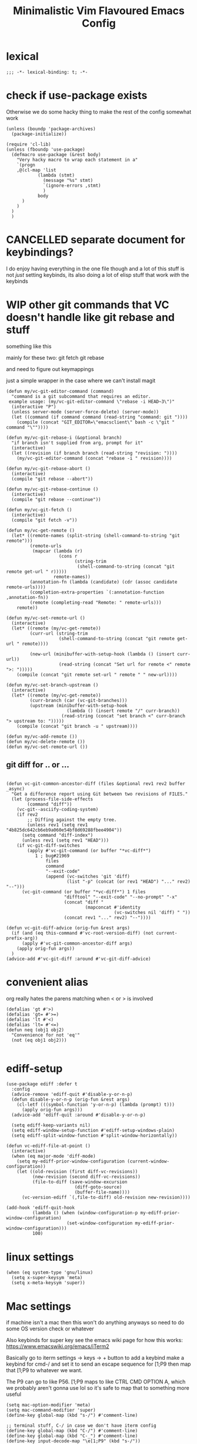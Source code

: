 #+title: Minimalistic Vim Flavoured Emacs Config
#+PROPERTY: header-args :tangle init.el :results silent :lexical t

* lexical
#+begin_src elisp
;;; -*- lexical-binding: t; -*-
#+end_src

* check if use-package exists
Otherwise we do some hacky thing to make the rest of the config somewhat work
#+begin_src elisp
  (unless (boundp 'package-archives)
    (package-initialize))
#+end_src

#+begin_src elisp
  (require 'cl-lib)
  (unless (fboundp 'use-package)
    (defmacro use-package (&rest body)
      "Very hacky macro to wrap each statement in a"
      `(progn 
      ,@(cl-map 'list
              (lambda (stmt)
                (message "%s" stmt)
                `(ignore-errors ,stmt)
                )
              body
        )
      )
    )
    )
#+end_src

* CANCELLED separate document for keybindings?
I do enjoy having everything in the one file though and a lot of this stuff is not /just/ setting keybinds,
its also doing a lot of elisp stuff that work /with/ the keybinds

* WIP other git commands that VC doesn't handle like git rebase and stuff
something like this

mainly for these two:
git fetch
git rebase

and need to figure out keymappings

just a simple wrapper in the case where we can't install magit
#+begin_src elisp
  (defun my/vc-git-editor-command (command)
    "command is a git subcommand that requires an editor.
   example usage: (my/vc-git-editor-command \"rebase -i HEAD~3\")"
    (interactive "P")
    (unless server-mode (server-force-delete) (server-mode))
    (let ((command (if command command (read-string "command: git "))))
      (compile (concat "GIT_EDITOR=\"emacsclient\" bash -c \"git " command "\""))))

  (defun my/vc-git-rebase-i (&optional branch)
    "if branch isn't supplied from arg, prompt for it"
    (interactive)
    (let ((revision (if branch branch (read-string "revision: "))))
      (my/vc-git-editor-command (concat "rebase -i " revision))))

  (defun my/vc-git-rebase-abort ()
    (interactive)
    (compile "git rebase --abort"))

  (defun my/vc-git-rebase-continue ()                  
    (interactive)                                 
    (compile "git rebase --continue"))

  (defun my/vc-git-fetch ()                  
    (interactive)                                  
    (compile "git fetch -v"))

  (defun my/vc-get-remote ()
    (let* ((remote-names (split-string (shell-command-to-string "git remote")))
           (remote-urls
            (mapcar (lambda (r)
                      (cons r 
                            (string-trim
                             (shell-command-to-string (concat "git remote get-url " r)))))
                    remote-names))
           (annotation-fn (lambda (candidate) (cdr (assoc candidate remote-urls))))
           (completion-extra-properties `(:annotation-function ,annotation-fn))
           (remote (completing-read "Remote: " remote-urls)))
      remote))

  (defun my/vc-set-remote-url ()
    (interactive)
    (let* ((remote (my/vc-get-remote))
           (curr-url (string-trim
                      (shell-command-to-string (concat "git remote get-url " remote))))

           (new-url (minibuffer-with-setup-hook (lambda () (insert curr-url))
                      (read-string (concat "Set url for remote <" remote ">: ")))))
      (compile (concat "git remote set-url " remote " " new-url))))

  (defun my/vc-set-branch-upstream ()
    (interactive)
    (let* ((remote (my/vc-get-remote))
           (curr-branch (car (vc-git-branches)))
           (upstream (minibuffer-with-setup-hook
                         (lambda () (insert remote "/" curr-branch))
                       (read-string (concat "set branch <" curr-branch "> upstream to: ")))))
      (compile (concat "git branch -u " upstream))))

  (defun my/vc-add-remote ())
  (defun my/vc-delete-remote ())
  (defun my/vc-set-remote-url ())
#+end_src

** git diff for .. or ...
#+begin_src elisp

  (defun vc-git-common-ancestor-diff (files &optional rev1 rev2 buffer _async)
    "Get a difference report using Git between two revisions of FILES."
    (let (process-file-side-effects
          (command "diff"))
      (vc-git--asciify-coding-system)
      (if rev2
          ;; Diffing against the empty tree.
          (unless rev1 (setq rev1 "4b825dc642cb6eb9a060e54bf8d69288fbee4904"))
        (setq command "diff-index")
        (unless rev1 (setq rev1 "HEAD")))
      (if vc-git-diff-switches
          (apply #'vc-git-command (or buffer "*vc-diff*")
             1 ; bug#21969
                 files
                 command
                 "--exit-code"
                 (append (vc-switches 'git 'diff)
                         (list "-p" (concat (or rev1 "HEAD") "..." rev2) "--")))
        (vc-git-command (or buffer "*vc-diff*") 1 files
                        "difftool" "--exit-code" "--no-prompt" "-x"
                        (concat "diff "
                                (mapconcat #'identity
                                           (vc-switches nil 'diff) " "))
                        (concat rev1 "..." rev2) "--"))))

  (defun vc-git-diff-advice (orig-fun &rest args)
    (if (and (eq this-command #'vc-root-version-diff) (not current-prefix-arg))
        (apply #'vc-git-common-ancestor-diff args)
      (apply orig-fun args))
    )
  (advice-add #'vc-git-diff :around #'vc-git-diff-advice)
#+end_src

* convenient alias
org really hates the parens matching when < or > is involved
#+begin_src elisp
  (defalias 'gt #'>)
  (defalias 'gt= #'>=)
  (defalias 'lt #'<)
  (defalias 'lt= #'<=)
  (defun neq (obj1 obj2)
    "Convenience for not 'eq'"
    (not (eq obj1 obj2)))

#+end_src

* ediff-setup
#+begin_src elisp
  (use-package ediff :defer t
    :config
    (advice-remove 'ediff-quit #'disable-y-or-n-p)
    (defun disable-y-or-n-p (orig-fun &rest args)
      (cl-letf (((symbol-function 'y-or-n-p) (lambda (prompt) t)))
        (apply orig-fun args)))
    (advice-add 'ediff-quit :around #'disable-y-or-n-p)

    (setq ediff-keep-variants nil)
    (setq ediff-window-setup-function #'ediff-setup-windows-plain)
    (setq ediff-split-window-function #'split-window-horizontally))
#+end_src

#+begin_src elisp
  (defun vc-ediff-file-at-point ()
    (interactive)
    (when (eq major-mode 'diff-mode)
      (setq my-ediff-prior-window-configuration (current-window-configuration))
      (let ((old-revision (first diff-vc-revisions))
            (new-revision (second diff-vc-revisions))
            (file-to-diff (save-window-excursion
                            (diff-goto-source)
                            (buffer-file-name))))
        (vc-version-ediff `(,file-to-diff) old-revision new-revision))))

  (add-hook 'ediff-quit-hook
            (lambda () (when (window-configuration-p my-ediff-prior-window-configuration)
                         (set-window-configuration my-ediff-prior-window-configuration)))
            100)
#+end_src

* linux settings
#+begin_src elisp
  (when (eq system-type 'gnu/linux)
    (setq x-super-keysym 'meta)
    (setq x-meta-keysym 'super))
#+end_src

* Mac settings
if machine isn't a mac then this won't do anything anyways so need to do some OS version check or whatever

Also keybinds for super key
see the emacs wiki page for how this works:
https://www.emacswiki.org/emacs/iTerm2

Basically go to iterm settings -> keys -> + button to add a keybind
make a keybind for cmd-/ and set it to send an escape sequence for [1;P9
then map that [1;P9 to whatever we want.

The P9 can go to like P56. [1;P9 maps to like CTRL CMD OPTION A, which we probably aren't gonna use lol so it's safe to map that to something more useful
#+begin_src elisp
  (setq mac-option-modifier 'meta)
  (setq mac-command-modifier 'super)
  (define-key global-map (kbd "s-/") #'comment-line)

  ;; terminal stuff, C-/ in case we don't have iterm config
  (define-key global-map (kbd "C-/") #'comment-line)
  (define-key global-map (kbd "C-_") #'comment-line)
  (define-key input-decode-map "\e[1;P9" (kbd "s-/"))

  ;; mac ligatures
  (when (fboundp 'mac-auto-operator-composition-mode)
    (mac-auto-operator-composition-mode))
#+end_src

* terminal settings
#+begin_src elisp
  (defun macos-term-select-text-to-clipboard (text)
    (unless (eq system-type 'gnu/linux)
      (shell-command (concat "echo \"" text "\" | pbcopy" ))))

  ;; ITERM2 MOUSE SUPPORT
  (unless (or window-system (daemonp))
    (require 'mouse)
    (xterm-mouse-mode t)
    (defun track-mouse (e)) 
    (setq mouse-sel-mode t)
    (setq interprogram-cut-function #'macos-term-select-text-to-clipboard)) ;; good enough
#+end_src

* Window commands
:PROPERTIES:
:VISIBILITY: folded
:END:
not necessary viper, but same idea
need to set the window map before viper loads cause we use it in the motion keymap
#+begin_src elisp
  (winner-mode)

  (defun my/set-transparency-in-terminal ()
    (interactive)
    (unless (string= (face-background 'default) "unspecified-bg")
      (setq prev-default-face-bg (face-background 'default)))
    (unless (display-graphic-p (selected-frame))
      (set-face-background 'default "unspecified-bg" (selected-frame))))

  (defun my/unset-transparency-in-terminal ()
    (interactive)
    (unless (display-graphic-p (selected-frame))
      (set-face-background 'default prev-default-face-bg (selected-frame))))

  (defun my/set-frame-alpha (&optional arg)
    (interactive "sFrame Alpha? ")
    (if
        (and arg (not (string-empty-p arg)))
        (set-frame-parameter nil 'alpha  (string-to-number arg))
      (set-frame-parameter nil 'alpha 90)))

  (defun my/set-frame-alpha-background (&optional arg)
    (interactive "sFrame Alpha Background? ")
    (if
        (and arg (not (string-empty-p arg)))
        (set-frame-parameter nil 'alpha-background  (string-to-number arg))
      (set-frame-parameter nil 'alpha-background 90)))

  (setq my-window-map (make-sparse-keymap))

  (define-key my-window-map "u" #'winner-undo)
  (define-key my-window-map "r" #'winner-redo)

  (define-key my-window-map "<"
              (lambda (arg) (interactive "P") (shrink-window-horizontally (if arg arg 1))))
  (define-key my-window-map ">"
              (lambda (arg) (interactive "P") (enlarge-window-horizontally (if arg arg 1))))

  (define-key my-window-map "-"
              (lambda (arg) (interactive "P") (shrink-window (if arg arg 1))))
  (define-key my-window-map "+"
              (lambda (arg) (interactive "P") (enlarge-window (if arg arg 1))))

  (define-key my-window-map "v" #'split-window-horizontally)
  (define-key my-window-map "s" #'split-window-vertically)

  (define-key my-window-map "q" #'delete-window)
  (define-key my-window-map "\C-w" #'other-window)

  (define-key my-window-map "l" #'windmove-right)
  (define-key my-window-map "\C-l" #'windmove-right)

  (define-key my-window-map "h" #'windmove-left)
  (define-key my-window-map "\C-h" #'windmove-left)

  (define-key my-window-map "k" #'windmove-up)
  (define-key my-window-map "\C-k" #'windmove-up)

  (define-key my-window-map "j" #'windmove-down)
  (define-key my-window-map "\C-j" #'windmove-down)

  (define-key my-window-map "=" #'balance-windows)

  (define-key my-window-map "o" #'maximize-window)
  (define-key my-window-map "\C-o" #'delete-other-windows)

  (define-key global-map (kbd "\C-w") nil)
  (define-key global-map (kbd "\C-w") my-window-map)
#+end_src

* misc startup tasks
viper mode, global hl and visual lines
stole the completing read stuff from:
#+begin_src elisp

  (setq gc-cons-threshold most-positive-fixnum)

  ;; Lower threshold back to 8 MiB (default is 800kB)
  (add-hook 'emacs-startup-hook
            (lambda () (setq gc-cons-threshold (* 1024 1024 16)))) ;; 16MB

  (run-with-idle-timer 2 t #'garbage-collect)

  (setq inhibit-startup-screen t)

  (use-package menu-bar :defer t :config (menu-bar-mode 0))
  (use-package tool-bar :defer t :config (tool-bar-mode 0))

  (setq viper-mode t)
  (require 'viper)
  (require 'rect)

  (use-package scroll-bar :defer t)
  (viper-mode)
  (global-hl-line-mode)
  (global-auto-revert-mode)
  (setq auto-revert-verbose nil)
  (global-visual-line-mode)
  (when (fboundp #'global-visual-wrap-prefix-mode)
    (global-visual-wrap-prefix-mode)
    (setq visual-wrap-extra-indent 4))

  (when (fboundp #'kill-ring-deindent-mode)
    (kill-ring-deindent-mode) )

  (add-hook 'prog-mode-hook (lambda () (modify-syntax-entry ?_ "-") (modify-syntax-entry ?_ "_")))

  (setq revert-without-query '(".*")) ;; allow reverting without confirm
  (setq column-number-mode t)
  (setq scroll-margin 8)
  (setq visual-bell t)
  (setq ring-bell-function 'ignore)
  (setq scroll-preserve-screen-position t)
  (setq eval-expression-print-level nil)
  (setq eval-expression-print-length nil)
#+end_src

** steal doom's auto save transform
#+begin_src elisp
  (ignore-errors
    (make-directory (concat (file-name-directory user-init-file) ".local/"))
    (make-directory (concat (file-name-directory user-init-file) ".local/autosave/"))
    (make-directory (concat (file-name-directory user-init-file) ".local/backups/")))

  (setq auto-save-file-name-transforms 
        `(("\\`/[^/]*:\\([^/]*/\\)*\\([^/]*\\)\\'" "/Users/jason.z/.emacs.d/.local/cache/autosave/tramp-\\2" t)
          (".*" ,(concat (file-name-directory user-init-file) ".local/autosave/\\1") t)))
  (setq back-directory-alist `((".*" ,(concat (file-name-directory user-init-file) ".local/backups/"))))

#+end_src

** yank from kill ring keybind
#+begin_src elisp
  (define-key global-map (kbd "C-S-p") #'yank-from-kill-ring)
#+end_src

* auto save buffers
#+begin_src elisp
  (setq auto-save-visited-interval 7)
  (auto-save-visited-mode)
#+end_src

* minibuffer setup

Use partial-completion by default, most similar to orderless
useful keybinds C-j to exit minibuffer with first candidate
M-j to exit minibuffer with whatever is in the input
#+begin_src elisp
  (fido-vertical-mode)

  (use-package savehist
    :init
    (savehist-mode))

  (if (gt= emacs-major-version 30)
      (setq completions-sort 'historical)
    (setq completions-sort nil) ;; no sorting makes completion faster
    )

  (define-key minibuffer-local-completion-map "\t" #'icomplete-force-complete)
  (define-key minibuffer-local-completion-map (kbd "C-<return>") #'viper-exit-minibuffer)
  (define-key global-map (kbd "C-z") #'viper-mode) ;; C-z to suspend frame is annoying with viper

  (setq completion-styles '(partial-completion basic) completion-category-overrides nil completion-category-defaults nil)
  ;; need this hook otherwise i think fido setup or something overrides the completion which is annoying
  (defun my-icomplete-styles () (setq-local completion-styles '(partial-completion basic)))
  (add-hook 'icomplete-minibuffer-setup-hook 'my-icomplete-styles)

  (defvar my-icomplete-prev-command nil)
  (defun my-icomplete-save ()
    "save the prvious icomplete session"
    (setq my-icomplete-prev-command this-command)
    (add-hook 'post-command-hook #'my-icomplete-exit-save-input nil 'local))

  (defvar my-icomplete-prev-input "")
  (defun my-icomplete-exit-save-input ()
    (setq my-icomplete-prev-input (minibuffer-contents-no-properties)))

  (add-hook 'icomplete-minibuffer-setup-hook 'my-icomplete-save)

  (defun my-icomplete-repeat ()
    (interactive)
    (when (and (not (equal my-icomplete-prev-command #'my-icomplete-repeat))
               (commandp my-icomplete-prev-command))
      (minibuffer-with-setup-hook
          (lambda () (insert my-icomplete-prev-input))
        (call-interactively my-icomplete-prev-command))))

  (viper-map! :leader "'" #'my-icomplete-repeat)

  ;; insert * at the beginning so we don't have to match exactly at the beginning
  ;; but only in the icomplete minibuffer so we don't clash with viper minibuffer and stuff
  ;; NOTE: command category can slow down M-x
  (defun icomplete-partial-completion-setup ()
    (unless (or (eq (icomplete--category) 'file))
      (insert "*")))

  (add-hook 'icomplete-minibuffer-setup-hook #'icomplete-partial-completion-setup)

  ;; insert wild card to sorta emulate orderless
  (defun icomplete-partial-completion-insert-wildcard ()
    (interactive)
    (unless (eq last-command 'viper-ex)
      (insert "*")))

  (define-key icomplete-minibuffer-map " " #'icomplete-partial-completion-insert-wildcard)
  ;; this allows us to still insert spaces
  (define-key icomplete-minibuffer-map (kbd "M-SPC") (lambda () (interactive) (insert " ")))

  (add-hook 'minibuffer-setup-hook (lambda () (setq-local icomplete-show-matches-on-no-input nil)) 100)
#+end_src

* in-buffer searching
** advice to highlight matches with viper search
#+begin_src elisp
  (advice-add #'viper-search :after
              (lambda (string &rest args)
                (hi-lock-face-buffer string)))
#+end_src

** optional incremental occur, similar to swiper
[[*better escape handling][advice to turn off highlighting on escape]]
#+begin_src elisp
  ;; keep highlighting after isearch
  (setq lazy-highlight-cleanup nil)

  (defun my/ioccur-minibuf-after-edit (beg end len)
    (setq my/ioccur-string (buffer-substring-no-properties (1+ (length my/ioccur-prompt-string)) (point-max)))
    (when (gt (length (string-replace ".*" "" my/ioccur-string)) 2)
      (ignore-errors (occur-1 my/ioccur-string
                              my/ioccur-nlines-arg
                              (list my/occur-buffer)))))

  (setq my/ioccur-prompt-string "Find: ")
  (setq my/ioccur-string "")

  (defun my/ioccur (arg)
    "Run a pseudo interactive grep, which will incrementally update the xref buffer based on minibuffer input.
  With a prefix-arg run normally and specfiy a directory"
    (interactive "P")
    (setq my/ioccur-string "")
    (setq my/occur-buffer (current-buffer))
    (setq my/ioccur-nlines-arg (when arg (prefix-numeric-value arg)))
    (minibuffer-with-setup-hook
        (lambda ()
          (local-set-key (kbd "SPC") (lambda () (interactive) (insert ".*")))
          (add-hook 'after-change-functions #'my/ioccur-minibuf-after-edit nil 'local))
      (occur-1 (read-regexp my/ioccur-prompt-string)
               my/ioccur-nlines-arg
               (list my/occur-buffer))))

  (viper-map! :leader
              "ss" #'my/ioccur
              ;; not sure why but we need to rescan the imenu for our igrep xref buffer
              "si" (lambda () (interactive)
                     (imenu--menubar-select imenu--rescan-item)
                     (call-interactively 'imenu)))
#+end_src

* ripgrep wrapper
#+begin_src elisp
  (defun ripgrep ()
    (interactive)
    (call-interactively 'grep))

  (defun rripgrep ()
    (interactive)
    (call-interactively 'rgrep))

  (defun rripgrep-multiline ()
    (interactive)
    (call-interactively 'rgrep))

  (defun rgrep-multiline ()
    (interactive)
    (grep-apply-setting 'grep-command "grep -Pazo --color=auto -nH --null -e ")
    (call-interactively 'rgrep))

  (defun grep-options-advice ()
    "A convenient way for us to put different options depending on the grep command being run.
  See notes:emacs-notes-and-tips for more details."
    (cond ((or (eq this-command 'ripgrep) (eq this-command 'rripgrep))
           (progn
             (grep-apply-setting 'grep-command "rg -nS --no-heading ") ;; for normal single file grep
             (grep-apply-setting 'grep-find-template "find <D> <X> -type f <F> -exec rg <C> -nS --no-heading -H  <R> /dev/null {} +"))) ;; for rgrep; uses grep-find-template
          ((eq this-command 'rripgrep-multiline)
           (progn
             (grep-apply-setting 'grep-find-template "find <D> <X> -type f <F> -exec rg <C> -nSU --no-heading -H  <R> /dev/null {} +")))
          ((eq this-command 'rgrep-multiline)
           (progn
             (grep-apply-setting 'grep-find-template "find -H <D> <X> -type f <F> -exec grep -zo <C> -nH --null -e <R> \\{\\} +")))
          (t (progn ;; defaults in case I want to change them later to do something different, otherwise don't really need this last case
               (grep-apply-setting 'grep-find-template "find -H <D> <X> -type f <F> -exec grep <C> -nH --null -e <R> \\{\\} +")
               (grep-apply-setting 'grep-command "grep --color=auto -nH --null -e ")))
          )
    )

  (advice-add #'grep-compute-defaults :before #'grep-options-advice)
#+end_src

* completion

** default to dabbrev-capf
#+begin_src elisp
  (require 'dabbrev)
  ;; #'dabbrev-completion resets the global variables first so we do the same
  (advice-add #'dabbrev-capf :before #'dabbrev--reset-global-variables)
  (add-hook 'completion-at-point-functions #'dabbrev-capf 100)
#+end_src

** xref completion settings
advice for various search commands =project-find-regexp=, =xref-find-apropos=
nice quality of life similar to how we do partial completion
#+begin_src elisp
  (use-package xref
    :config
    (setq xref-search-program
          (cond ((executable-find "rg") 'ripgrep)
                ((executable-find "ugrep") 'ugrep)
                (t 'grep)))
    (setq xref-show-xrefs-function #'xref-show-definitions-completing-read)
    (setq xref-show-definitions-function #'xref-show-definitions-completing-read)

   
  (defun search-advice (orig-fun regexp)
    (let ((xref-show-xrefs-function #'xref--show-xref-buffer))
      (minibuffer-with-setup-hook
          (lambda ()
            ;; for some reason this doesn't apply in xref find apropos but that's honestly ok
            ;; cause it uses a space separated list of words anyways
            (local-set-key (kbd "M-SPC") (lambda () (interactive) (insert " ")))
            (local-set-key (kbd "SPC") (lambda () (interactive) (insert ".*"))))
        (funcall orig-fun regexp))))
  (advice-add 'project-find-regexp :around #'search-advice)
  (advice-add 'xref-find-apropos :around #'search-advice)
  (advice-add 'previous-history-element :after #'end-of-line) ;; usually we want to go to end of line



    (setq my/xref-vi-state-modify-map
          (make-composed-keymap
           nil
           (make-composed-keymap
            (list my/viper-vi-basic-motion-keymap
                  my/viper-vi-motion-g-keymap
                  my/viper-vi-motion-leader-keymap)
            xref--xref-buffer-mode-map)))
    (viper-modify-major-mode 'xref--xref-buffer-mode 'vi-state my/xref-vi-state-modify-map))
#+end_src

** in buffer completion
from:
https://www.reddit.com/r/emacs/comments/zl6amy/completionatpoint_using_completingread_icomplete/

Ctrl-J to force completion and exit

This is mostly just a simpler version of consult and only concerned with completion at point basically
https://www.gnu.org/software/emacs/manual/html_node/elisp/Programmed-Completion.html
https://www.gnu.org/software/emacs/manual/html_node/elisp/Programmed-Completion.html

bunch of stuff here to basically call the function version of /collection/ inside the current buffer
no idea how necessary that is
#+begin_src elisp
  (setq enable-recursive-minibuffers t)
  (setq icomplete-in-buffer t)
  (setq minibuffer-visible-completions t)
  (global-completion-preview-mode)

  ;; for default completion behavior in the *completions* buffer, should we decide to use it
  (define-key completion-in-region-mode-map (kbd "C-n") #'minibuffer-next-completion)
  (define-key completion-in-region-mode-map (kbd "C-p") #'minibuffer-previous-completion)
  (define-key minibuffer-visible-completions-map (kbd "C-n") #'minibuffer-next-completion)
  (define-key minibuffer-visible-completions-map (kbd "C-p") #'minibuffer-previous-completion)
  (setq completions-format 'one-column)
  (setq completions-max-height 20)
  (setq completions-header-format nil)

  (define-error 'no-completions "completing-read-in-region: No completions")
  (defun completing-read-in-region (start end collection &optional predicate)
    "Prompt for completion of region in the minibuffer if non-unique.
        Use as a value for `completion-in-region-function'."
    (let* ((initial (buffer-substring-no-properties start end))
           (limit (car (completion-boundaries initial collection predicate "")))
           (all (completion-all-completions initial collection predicate (length initial)))
           ;; when the completion candidate list a single one, for some reason completing-read
           ;; will delete a bunch of lines.
           ;; to couteract this, we basically undo an atomic change and set the completion variable
           (completion (cond
                        ((atom all) nil)
                        ((and (consp all) (atom (cdr all)))
                         (concat (substring initial 0 limit) (car all)))
                        (t
                         (setq completion 
                               (catch 'done
                                 (atomic-change-group 
                                   (let ((completion
                                          (completing-read "Completion: " collection predicate nil initial)))
                                     (throw 'done completion)))))))))
      (cond (completion (completion--replace start end completion) t)
            (t (signal 'no-completions nil)))))
  (setq completion-in-region-function #'completing-read-in-region)
  ;; (setq completion-in-region-function #'completion--in-region)

  (setq tab-always-indent 'complete)
#+end_src

*** better indent-for-tab-command and backtab behavior
#+begin_src elisp
  (defun indent-current-line ()
    "Indent the line. Stolen from the middle section of `indent-for-tab-command'."
    (or (not (eq (indent--funcall-widened indent-line-function) 'noindent))
        (indent--default-inside-comment)
        (when (or (lt= (current-column) (current-indentation))
                  (not (eq tab-always-indent 'complete)))
          (indent--funcall-widened (default-value 'indent-line-function)))))

  ;; want backtab to undo our indents basically but not do completion
  (defun indent-for-backtab-command ()
    "Want backtab to reindent the line if we've overintended with tab.
  Otheriwse, shift backwards by tab-width."
    (interactive)
    (if-let ((cmd (ignore-errors
                    (lookup-key (symbol-value (intern (concat (symbol-name major-mode) "-map")))
                                [backtab]))))
        (call-interactively cmd)
      (let ((text-before-pt (buffer-substring-no-properties (line-beginning-position) (point)))
            ;; get the would be indented column then undo the changes and restore point
            (indented-column (catch 'done (save-excursion
                                            (atomic-change-group
                                              (indent-current-line)
                                              (throw 'done (current-column)))))))

        ;; only deindent if we're equal to or before the would-be indented column
        ;; otherwise, go back to the intended indented position
        (if (lt= (current-column) indented-column)
            (indent-rigidly (if (region-active-p) (region-beginning) (line-beginning-position))
                            (if (region-active-p) (region-end) (line-end-position))
                            (- tab-width))
          (indent-current-line)))))

  (defun indent-for-tab-check-empty-before-point (orig-fun &rest args)
    "Around advice for `indent-for-tab-command'.
  Insert tabs DWIM style if the current position is already indented and
  we're at the beginning of the text on the current line.
  ORIG-FUN is `indent-for-tab-command' and ARGS is prefix-arg for that."
    (let ((text-before-pt (buffer-substring-no-properties (line-beginning-position) (point)))
          ;; get the would be indented column then undo the changes and restore point
          (indented-column (catch 'done (save-excursion
                                          (atomic-change-group
                                            (indent-current-line)
                                            (throw 'done (current-column)))))))
      ;; only indent if we're equal to or past the would-be indented column
      (if (and (gt= (current-column) indented-column)
               (string-blank-p text-before-pt))
          (insert-tab current-prefix-arg)
        (apply orig-fun args))))

  (advice-add 'indent-for-tab-command :around #'indent-for-tab-check-empty-before-point)
  (define-key viper-insert-basic-map [backtab] #'indent-for-backtab-command)
#+end_src

**** Unused
an alternative method that we won't be using in favor of the above
but this would insert a tab character upon 2 consecutive no-completion signals
#+begin_src elisp :tangle no
  (setq no-completion-count 0)

  (defun reset-no-completions-count ()
    (unless (eq this-command 'indent-for-tab-command)
      (setq no-completion-count 0)
      (remove-hook 'post-command-hook #'reset-no-completions-count) 
      )
    )
  (defun indent-for-tab-command-ad (orig-fun &rest args)
    (condition-case err
        (apply orig-fun args)
      (no-completions
       (setq no-completion-count (1+ no-completion-count))
       (add-hook 'post-command-hook #'reset-no-completions-count)
       (when (= no-completion-count 2)
         (insert-tab)
         (setq no-completion-count 0)
         )
       )
      )
    )

#+end_src

* vc settings
No need for the other backends
#+begin_src elisp
  (use-package vc :config
    (setq-default vc-handled-backends '(SVN Git Hg))
    (setq vc-git-diff-switches '("--histogram" "--diff-algorithm=histogram"))
    )
#+end_src

* speedbar
use as a dummy file viewer
#+begin_src elisp
  (use-package speedbar :defer t
    :config
    (setq speedbar-show-unknown-files t)
    (setq speedbar-frame-parameters (delete '(minibuffer) speedbar-frame-parameters))
    (setq speedbar-update-flag nil)
    (setq my/speedbar-vi-state-modify-map (make-sparse-keymap))
    (define-key my/speedbar-vi-state-modify-map (kbd "<tab>") #'speedbar-toggle-line-expansion)
    (define-key my/speedbar-vi-state-modify-map (kbd "C-i") #'speedbar-toggle-line-expansion)
    (define-key my/speedbar-vi-state-modify-map (kbd "-") #'speedbar-up-directory)
    (viper-modify-major-mode 'speedbar-mode 'vi-state my/speedbar-vi-state-modify-map))
#+end_src

* ibuffer
#+begin_src elisp
  (use-package ibuffer :defer t
    :config
    ;; add project level grouping
    (defun set-ibuffer-project-groups ()
      (setq ibuffer-saved-filter-groups
            (list (let ((l (seq-filter #'identity
                                       (cl-mapcar
                                        (lambda (p)
                                          (let* ((project (project--find-in-directory (car p)))
                                                 (pname (project-name project))
                                                 (pbufs (cl-find-if (lambda (b) (buffer-file-name b)) (project-buffers project))))
                                            (when pbufs
                                              `( ,pname (filename . ,pname)))))
                                        (seq-filter
                                         (lambda (p) (project-buffers (project--find-in-directory (car p))))
                                         project--list)))))
                    (add-to-list 'l "projects"))))
      (ibuffer-switch-to-saved-filter-groups "projects"))
    (add-hook 'ibuffer-hook #'set-ibuffer-project-groups))
#+end_src

* simple project bookmarks
#+begin_src elisp
  (setq bookmark-use-annotations t)
  (setq bookmark-save-flag 1)
  (setq bookmark-automatically-show-annotations nil)

                                          ; note the call-interactively does pass the prefix args
  (defun my/set-project-bookmark ()
    (interactive)
    (minibuffer-with-setup-hook
        (lambda ()
          (let ((prefix (concat (project-name (project-current)) ": ")))
            (when (project-name (project-current))
              (insert prefix))))
      (call-interactively 'bookmark-set)))

  (defun my/jump-to-project-bookmark ()
    (interactive)
    (minibuffer-with-setup-hook
        (lambda ()
          (let ((prefix (concat (project-name (project-current)) ": ")))
            (when (project-name (project-current))
              (insert prefix))))
      (call-interactively 'bookmark-jump)))
#+end_src


* development
** set environment vars at path
this might be nice if we need to set env vars without direnv

idea is to maybe pass some shell command to cd into a folder
and source some.envrc, then using that same shell, just copy all the environment vars from there using =setenv=
#+begin_src elisp
  (defun split-string-at-first-match (string regex)
    (let ((pos (string-match regex string)))
      (if pos
          (list (substring string 0 pos)
                (substring string (+ pos (length (match-string 0 string)))))
        (list string))))
                               
  (defun copy-env-vars-from-shell-1 (cmd)
    (mapc (lambda (env-var-string)
            (let* ((split (split-string-at-first-match env-var-string "="))
                   (name (cl-first split))
                   (val (cl-second split)))
              (when (and name val)
                (setq val (string-replace " " "\\ " val))
                (setenv name val)
                (when (string-equal "PATH" name)
                  (setq exec-path (append (parse-colon-path val) (list exec-directory)))
                  ;; eshell path
                  (setq-default eshell-path-env val)
                  (when (fboundp 'eshell-set-path) (eshell-set-path val))))))
          (split-string (shell-command-to-string cmd) "\n")))

  (defun copy-env-vars-from-shell ()
    (interactive)
    (copy-env-vars-from-shell-1 "bash --login -i -c printenv"))

  (defun copy-env-vars-from-shell-virtual-env ()
    (interactive)
    (let ((venv-name (read-directory-name "venv folder:" nil nil nil nil)))
      (copy-env-vars-from-shell-1 (format "bash --login -i -c \". %s && printenv\""
                                          (concat venv-name "bin/activate")))))
#+end_src

** tramp environment variables
#+begin_src elisp
  (defun get-docker-env-vars ()
    "Gets the environment variables set by ENV in dockerfile by looking at /proc/1/environ.
      Meant for eshell in mind."
    (interactive)
    (mapc (lambda (env-var-string)
            (let* ((split (split-string env-var-string "="))
                   (name (cl-first split))
                   (val (cl-second split)))
              (unless (string-equal "TERM" name)
                (if (string-equal "PATH" name)
                    (progn
                      ;; eshell path
                      (setq eshell-path-env val)
                      (when (fboundp 'eshell-set-path) (eshell-set-path val)))
                  (setenv name val)))))
          (split-string (shell-command-to-string "tr \'\\0\' \'\\n\' < /proc/1/environ") "\n")))

  (use-package tramp :defer t
    :config
    (add-to-list 'tramp-remote-path 'tramp-own-remote-path)
    (setq enable-remote-dir-locals t)


    (setq tramp-ssh-controlmaster-options (concat "-o ControlPath=/tmp/ssh-ControlPath-%%r@%%h:%%p " "-o ControlMaster=auto -o ControlPersist=yes"))
    (setq tramp-use-ssh-controlmaster-options t)

    (defun dired-do-delete-advice-remote (orig-fun &rest args)
      ;; this way we use the default value as opposed to the alternative of
      ;; setting delete-by-moving-to-trash to the value of (file-remote-p default-directory)
      (if (file-remote-p default-directory)
          (let ((delete-by-moving-to-trash nil))
            (apply orig-fun args)
            )
        (apply orig-fun args)
        )
      )
    (advice-add 'dired-internal-do-deletions :around #'dired-do-delete-advice-remote)
    )

  (with-eval-after-load 'tramp
    (add-to-list 'tramp-methods
                 '("sshx11"
                   (tramp-login-program        "ssh")
                   (tramp-login-args           (("-l" "%u") ("-p" "%p") ("%c")
                                                ("-e" "none") ("-X") ("%h")))
                   (tramp-async-args           (("-q")))
                   (tramp-remote-shell         "/bin/sh")
                   (tramp-remote-shell-login   ("-l"))
                   (tramp-remote-shell-args    ("-c"))
                   (tramp-gw-args              (("-o" "GlobalKnownHostsFile=/dev/null")
                                                ("-o" "UserKnownHostsFile=/dev/null")
                                                ("-o" "StrictHostKeyChecking=yes")
                                                ("-o" "ForwardX11=yes")))
                   (tramp-default-port         22)))
    (tramp-set-completion-function "sshx11" tramp-completion-function-alist-ssh))
#+end_src

** qol
#+begin_src elisp
  (add-hook 'prog-mode-hook #'flymake-mode)
  (setq treesit-font-lock-level 4)
  (setq-default indent-tabs-mode nil)
  (which-function-mode)
  (setq which-func-display 'header)
  (add-hook 'prog-mode-hook
            (lambda ()
              (unless (eq major-mode 'web-mode)
                (electric-pair-local-mode))))
  (add-hook 'prog-mode-hook #'hs-minor-mode)
#+end_src

*** which-key
This is built into emacs30 now
#+begin_src elisp
  (use-package which-key :defer 2
    :config
    (which-key-mode))
#+end_src



*** flymake diagnostic at point function
#+begin_src elisp
  (defun my/flymake-diagnostics-at-point ()
    (interactive)
    (let ((diags (flymake-diagnostics (point))))
      (if (not (seq-empty-p diags))
          (message "%s"
                   (cl-reduce (lambda (acc d) (concat acc (flymake--diag-text d)))
                              (flymake-diagnostics (point))
                              :initial-value ""))
        (message "No diagnostics at point."))))
#+end_src

*** compilaton mode in side window
#+begin_src elisp
  (add-to-list 'display-buffer-alist '((major-mode . compilation-mode)
                                       (display-buffer-in-side-window)))
#+end_src

*** flymake project diagnostics in side window
#+begin_src elisp
  (add-to-list 'display-buffer-alist
               '((or (major-mode . flymake-project-diagnostics-mode)
                     (major-mode . flymake-diagnostics-buffer-mode))
                 (display-buffer-in-side-window)))
#+end_src

*** eldoc display buffer in bottom side window
#+begin_src elisp
  (add-to-list 'display-buffer-alist
               '("\\*eldoc.*\\*"
                 (display-buffer-in-side-window)))
#+end_src

*** help display buffer in bottom side window
#+begin_src elisp
  (add-to-list 'display-buffer-alist
               '((major-mode . help-mode)
                 (display-buffer-in-side-window)
                 (window-height . 0.35)))
#+end_src

*** messages display buffer in bottom side window
#+begin_src elisp
  (add-to-list 'display-buffer-alist
               '((major-mode . messages-buffer-mode)
                 (display-buffer-in-side-window)
                 (window-height . 0.15)))
#+end_src

** arduino
#+begin_src elisp
  (define-derived-mode arduino-mode c-mode "arduino"
    "My own mode which is a wrapper for c-mode for editing arduino files.")
  (use-package eglot :defer t
    :config
    (add-to-list 'eglot-server-programs '(arduino-mode . ("~/go/1.22.2/bin/arduino-language-server"
                                                          "-clangd" "/usr/bin/clangd"
                                                          "-cli" "/opt/homebrew/bin/arduino-cli"
                                                          "-cli-config" "/Users/jasonzhen/Library/Arduino15/arduino-cli.yaml"
                                                          "-fqbn" "arduino:avr:uno"))))

  (add-hook 'arduino-mode-hook #'eglot-ensure)

  (add-to-list 'auto-mode-alist '("\\.ino\\'" . arduino-mode))
#+end_src

** golang

#+begin_src elisp
  (add-to-list 'auto-mode-alist '("\\.go\\'" . go-ts-mode))
  (add-hook 'go-ts-mode-hook #'eglot-ensure)

  (use-package go-ts-mode :defer t
    :config
    (setq go-ts-mode-indent-offset tab-width))

  (defun unset-go-env-vars ()
    "This is needed so that for example, if one project has a go work file but the other doesn't,
    we don't still use the other project's go work file."
    (mapc (lambda (env-var-string)
            (let* ((split (split-string env-var-string "="))
                   (name (cl-first split)))
              (when (and name (not (string-empty-p name)))
                (setenv name ""))))
          (split-string (shell-command-to-string "bash --login -c \"go env\"") "\n")))

  (defun copy-go-env-vars-from-shell ()
    (interactive)
    (unset-go-env-vars)
    (copy-env-vars-from-shell)
    (mapc (lambda (env-var-string)
            (let* ((split (split-string env-var-string "="))
                   (name (cl-first split))
                   (val (cl-second split)))
              (when (and name val (not (string-empty-p name)) (not (string-empty-p val)))
                (setenv name (string-trim val "[ '\"]" "[ '\"]")))))
          (split-string (shell-command-to-string "bash --login -c \"go env\"") "\n"))
    (call-interactively 'eglot-reconnect))
#+end_src

*** Steal some qol stuff from doom
#+begin_src elisp
  (defvar +go-test-last nil
    "The last test run.")

  (defun +go--spawn (cmd)
    (save-selected-window
      (compile cmd)))

  (defun +go--run-tests (args)
    (let ((cmd (concat "go test -test.v " args)))
      (setq +go-test-last (concat "cd " default-directory ";" cmd))
      (+go--spawn cmd)))

  (defun +go/test-single ()
    "Run single test at point."
    (interactive)
    (if (string-match "_test\\.go" buffer-file-name)
        (save-excursion
          (re-search-backward "^func[ ]+\\(([[:alnum:]]*?[ ]?[*]?[[:alnum:]]+)[ ]+\\)?\\(Test[[:alnum:]_]+\\)(.*)")
          (+go--run-tests (concat "-run" "='^\\Q" (match-string-no-properties 2) "\\E$'")))
      (error "Must be in a _test.go file")))

  (defun +go/test-file ()
    "Run all tests in current file."
    (interactive)
    (if (string-match "_test\\.go" buffer-file-name)
        (save-excursion
          (goto-char (point-min))
          (let ((func-list))
            (while (re-search-forward "^func[ ]+\\(([[:alnum:]]*?[ ]?[*]?[[:alnum:]]+)[ ]+\\)?\\(Test[[:alnum:]_]+\\)(.*)" nil t)
              (push (match-string-no-properties 2) func-list))
            (+go--run-tests (concat "-run" "='^(" (string-join func-list "|")  ")$'"))))
      (error "Must be in a _test.go file")))

  (use-package go-ts-mode :defer t
    :config
    (setq my/go-vi-state-modify-map (make-sparse-keymap))
    (define-key my/go-vi-state-modify-map " mts" #'+go/test-single)
    (define-key my/go-vi-state-modify-map " mtf" #'+go/test-file)
    (viper-modify-major-mode 'go-ts-mode 'vi-state my/go-vi-state-modify-map))
#+end_src

** python
#+begin_src elisp
  (defun copy-pipenv-vars-from-shell ()
    (interactive)
    (copy-env-vars-from-shell-1 "bash --login -i -c \"pipenv run printenv\""))
#+end_src

** javascript/typescript

for typescript, when installing interactively, need to make sure that for the subdirectory where
parser.c lives, we input typescript/src

some weird issue with typescript treesitter v0.20.4, would avoid that branch until its fixed <2024-02-08 Thu>
#+begin_src elisp
  (setq-default tab-width 4)

  (use-package js :defer t
    :config
    (setq js-indent-level 4)
    (add-hook 'js-mode-hook #'eglot-ensure))

  (use-package typescript-ts-mode :defer t
    :config
    (setq typescript-ts-mode-indent-offset 4)
    (add-hook 'typescript-ts-mode-hook #'eglot-ensure))

  (add-to-list 'auto-mode-alist '("\\.ts\\'" . typescript-ts-mode))
  (add-to-list 'auto-mode-alist '("\\.js\\'" . js-ts-mode))
#+end_src

** elisp highlighting
:PROPERTIES:
:VISIBILITY: folded
:END:

stole most of this from doom
https://github.com/doomemacs/doomemacs/blob/03d692f129633e3bf0bd100d91b3ebf3f77db6d1/modules/lang/emacs-lisp/autoload.el#L346-L381

#+begin_src elisp
  (use-package elisp-mode :defer t
    :config
    (require 'advice) ;; for ad-get-orig-definition

    (defun +emacs-lisp-highlight-vars-and-faces (end)
      "Match defined variables and functions.

    Functions are differentiated into special forms, built-in functions and
    library/userland functions"
      (catch 'matcher
        (while (re-search-forward "\\(?:\\sw\\|\\s_\\)+" end t)
          (let ((ppss (save-excursion (syntax-ppss))))
            (cond ((nth 3 ppss)  ; strings
                   (search-forward "\"" end t))
                  ((nth 4 ppss)  ; comments
                   (forward-line +1))
                  ((let ((symbol (intern-soft (match-string-no-properties 0))))
                     (and (cond ((null symbol) nil)
                                ((eq symbol t) nil)
                                ((keywordp symbol) nil)
                                ((special-variable-p symbol)
                                 (setq +emacs-lisp--face 'font-lock-variable-name-face))
                                ((and (fboundp symbol)
                                      (eq (char-before (match-beginning 0)) ?\()
                                      (not (memq (char-before (1- (match-beginning 0)))
                                                 (list ?\' ?\`))))
                                 (let ((unaliased (indirect-function symbol)))
                                   (unless (or (macrop unaliased)
                                               (special-form-p unaliased))
                                     (let (unadvised)
                                       (while (not (eq (setq unadvised (ad-get-orig-definition unaliased))
                                                       (setq unaliased (indirect-function unadvised)))))
                                       unaliased)
                                     (setq +emacs-lisp--face
                                           (if (subrp unaliased)
                                               'font-lock-constant-face
                                             'font-lock-function-name-face))))))
                          (throw 'matcher t)))))))
        nil))

    (font-lock-add-keywords 'emacs-lisp-mode `((+emacs-lisp-highlight-vars-and-faces . +emacs-lisp--face)) 'append))
#+end_src
                
** eshell
#+begin_src elisp
  (defun my/eshell-in-bottom-side-window (arg)
    (interactive "P")
    (let ((eshell-buffer (save-window-excursion (eshell))))
      (select-window (display-buffer-in-side-window eshell-buffer '()))))
#+end_src

#+begin_src elisp
  (defun my/eshell-send-cmd-async ()
    (interactive)
    (let ((cmd (string-trim (buffer-substring-no-properties eshell-last-output-end (progn (end-of-line) (point))))))
      (unless (eshell-head-process)
        (delete-region eshell-last-output-end (point))
        (insert (format "async-shell-command \"%s\"" cmd)))))

  (use-package eshell :defer t
    :config
    (add-to-list 'eshell-modules-list 'eshell-tramp)
    (setq my/eshell-vi-state-modify-map (make-sparse-keymap))
    (setq my/eshell-insert-state-modify-map (make-sparse-keymap))

    (define-key my/eshell-vi-state-modify-map (kbd "C-<return>") #'my/eshell-send-cmd-async)
    (define-key my/eshell-vi-state-modify-map " ma" #'my/eshell-send-cmd-async)
    (define-key my/eshell-insert-state-modify-map (kbd "C-<return>") #'my/eshell-send-cmd-async)
    (define-key my/eshell-insert-state-modify-map (kbd "M-<return>") #'my/eshell-send-cmd-async)

    (defun slurp (f)
      (with-temp-buffer
        (insert-file-contents f)
        (buffer-substring-no-properties (point-min) (point-max))))

    (define-key my/eshell-insert-state-modify-map (kbd "C-r")
                (lambda ()
                  (interactive)
                  (let ((selected (completing-read "History: "
                                                   (cl-remove-if-not
                                                    (lambda (elem)
                                                      (text-properties-at 0 elem))
                                                    (ring-elements eshell-history-ring)))))
                    (when selected 
                      (end-of-line)
                      (eshell-kill-input)
                      (insert selected)))))
    (viper-modify-major-mode 'eshell-mode 'vi-state my/eshell-vi-state-modify-map)
    (viper-modify-major-mode 'eshell-mode 'insert-state my/eshell-insert-state-modify-map))

  (use-package eshell :after consult :config
    (define-key my/eshell-insert-state-modify-map (kbd "C-r") #'consult-history))
#+end_src

** shell mode
#+begin_src elisp
  (defun my/shell-in-bottom-side-window (arg)
    (interactive "P")
    (let ((shell-buffer (save-window-excursion (shell))))
      (select-window (display-buffer-in-side-window shell-buffer '()))))
#+end_src

#+begin_src elisp
  (use-package shell :defer t
    :config
    (setq my/shell-insert-state-modify-map (make-sparse-keymap))

    (define-key my/shell-insert-state-modify-map (kbd "<up>") #'comint-previous-input)
    (define-key my/shell-insert-state-modify-map (kbd "<down>") #'comint-next-input)
    (define-key my/shell-insert-state-modify-map (kbd "C-r")
                (lambda ()
                  (interactive)
                  (let ((selected (completing-read "History: "
                                                   (cl-remove-if-not
                                                    (lambda (elem)
                                                      (text-properties-at 0 elem))
                                                    (ring-elements comint-input-ring)))))
                    (when selected
                      (end-of-line)
                      (comint-kill-input)
                      (insert selected)))))
    (viper-modify-major-mode 'shell-mode 'insert-state my/shell-insert-state-modify-map))

  (use-package shell :after consult :config
    (define-key my/shell-insert-state-modify-map (kbd "C-r") #'consult-history))
#+end_src

* Font and theme
:PROPERTIES:
:VISIBILITY: folded
:END:

current system uses iosevka custom nerd font
Note: on linux (popos) need to make sure not to launch Emacs (client) app
#+begin_src elisp
  (when (display-graphic-p) ;; only matter for gui emacs
    (setq current-font-height 160)
    (defun set-fonts ()
      (message "setting fonts")
      (cond ((member "FantasqueSansM Nerd Font Propo" (font-family-list))
             (ignore-errors (set-face-attribute 'default nil :font "FantasqueSansM Nerd Font Propo" :height current-font-height)))
            ((member "IosevkaCustom Nerd Font Propo" (font-family-list))
             (ignore-errors (set-face-attribute 'default nil :font "FantasqueSansM Nerd Font Propo" :height current-font-height)))
            (t (message "None of my preferred mono fonts found, will use defaults")))

      (cond ((member "Comic Neue" (font-family-list))
             (set-face-attribute 'variable-pitch nil :font "Comic Neue" :height current-font-height))
            ((member "Iosevka Etoile" (font-family-list))
             (set-face-attribute 'variable-pitch nil :font "Iosevka Etoile" :height current-font-height))
            (t (message "None of my preferred variable pitch fonts found, will use defaults")))

      (ignore-errors (set-fontset-font t 'emoji "Noto Color Emoji" nil 'append))
      (ignore-errors (set-fontset-font t 'emoji "Apple Color Emoji" nil 'append))
      (ignore-errors (set-fontset-font t 'unicode "Iosevkacustom Nerd Font Propo" nil 'append)))

    (add-hook 'after-make-frame-functions #'set-fonts)
    ;; for some reason this is kinda busted in emacs daemon
    (add-hook 'emacs-startup-hook (lambda () (remove-hook 'after-make-frame-functions #'set-fonts)))
    (set-fonts)

    (defun my/set-font-size ()
      (interactive)
      (let ((new-size (string-to-number
                       (minibuffer-with-setup-hook
                           (lambda () (insert (number-to-string current-font-height)))
                         (read-string "Edit font size: ")))))
        (setq current-font-height new-size)
        (set-face-attribute 'default nil :height new-size)
        (set-face-attribute 'variable-pitch nil :height new-size))))
#+end_src

There is a weird thing where vc-diff won't highlight some stuff since the modus org src block fontification takes over
instead

#+begin_src elisp
  (setq modus-themes-headings
        '((1 . (rainbow overline background variable-pitch 1.25))
          (2 . (rainbow background variable-pitch 1.15))
          (3 . (rainbow bold variable-pitch 1.1))
          (t . (semilight variable-pitch 1.05))))


  (setq modus-themes-bold-constructs t)
  (setq modus-themes-italic-constructs t)
  (setq modus-themes-org-blocks 'gray-background)
  (condition-case nil
      (progn 
        (load-theme 'modus-vivendi-tinted t)
        (set-cursor-color "#f78fe7"))
    (error (progn
             (load-theme 'modus-vivendi t)
             (set-cursor-color "white")))) 

  (use-package diff :defer t
    :config
    ;; for some reason modus gets rid of diff-header
    (set-face-attribute 'diff-header nil :background "gray80"))
#+end_src

** simple auto dark/light mode with midnight mode               :disabled:
:PROPERTIES:
:VISIBILITY: folded
:END:

#+begin_src elisp :tangle no
  (midnight-mode)

  (defun load-light-theme ()
    (condition-case nil
        (progn 
          (load-theme 'modus-operandi-tinted t)
          (set-cursor-color "#a60000"))
      (error (progn
               (load-theme 'modus-operandi t)
               (set-cursor-color "black")))))

  (defun load-dark-theme ()
    (condition-case nil
        (progn
          (load-theme 'modus-vivendi-tinted t)
          (set-cursor-color "#f78fe7"))
      (error
       (progn
         (load-theme 'modus-vivendi t)
         (set-cursor-color "white")))))

  (defun load-dark-theme1 ()
    (load-dark-theme))

  (defun auto-light-dark-midnight-setup ()
    (run-at-time "0:00" t #'load-dark-theme)
    (run-at-time "10:00" t #'load-light-theme)
    (run-at-time "16:00" t #'load-dark-theme1))

  (add-hook 'midnight-hook #'auto-light-dark-midnight-setup)

  (auto-light-dark-midnight-setup)
#+end_src

* Tab bar
basically minimal projectile and persp
#+begin_src elisp
  (defun find-git-dir (dir)
    "Search up the directory tree looking for a .git folder."
    (cond
     ((eq major-mode 'dired-mode) "Dired")
     ((not dir) "process")
     ((string= dir "/") "no-git")
     (t (vc-root-dir))))

  (defun git-tabbar-buffer-groups ()
    "Groups tabs in tabbar-mode by the git repository they are in."
    (list (find-git-dir (buffer-file-name (current-buffer)))))

  (defun get-file-buffers-in-window ()
    (seq-filter #'buffer-file-name
                (delete-dups (mapcar #'window-buffer
                                     (window-list-1 (frame-first-window)
                                                    'nomini)))))

  (defun tab-bar-tab-name-projects ()
    (let ((file-buffers (get-file-buffers-in-window)))
      (if file-buffers
          (mapconcat #'identity
                     (delete-dups
                      (cl-mapcar (lambda (b)
                                   (with-current-buffer b
                                     (if (project-current)
                                         (project-name (project-current))
                                       (buffer-name))))
                                 file-buffers))
                     ", ")
        (tab-bar-tab-name-current))))

  (setq tab-bar-tab-name-function #'tab-bar-tab-name-projects)
  ;; (truncate-string-to-width (tab-bar-tab-name-all) (/ (frame-width) (length (tab-bar-tabs))))

  (defun get-tab-names (&rest _)
    (interactive "P")
    (message "%s"
             (mapconcat
              (lambda (tab)
                (let* ((current-tab-p (eq (car tab) 'current-tab))
                       (idx (number-to-string (1+ (tab-bar--tab-index tab))))
                       (tab-name1 (concat "[" idx "] " (cdr (cl-second tab))))
                       (tab-name (if current-tab-p (propertize tab-name1 'face '(:inherit font-lock-builtin-face :underline t)) tab-name1)))
                  tab-name))
              (tab-bar-tabs)
              "  ")))

  (advice-add 'tab-bar-new-tab :after #'get-tab-names)
  (advice-add 'tab-bar-close-tab :after #'get-tab-names)
  (advice-add 'tab-bar-select-tab :after #'get-tab-names)

  (viper-map! :leader "<tab><tab>" #'get-tab-names
              "<tab>{" (lambda (arg)
                         (interactive "P")
                         (tab-bar-move-tab (if arg (- arg) -1))
                         (get-tab-names))
              "<tab>}" (lambda (arg)
                         (interactive "P")
                         (tab-bar-move-tab (if arg arg 1))
                         (get-tab-names))
              )

  (setq tab-bar-show nil)
  (tab-bar-mode)
#+end_src

** set tab bar name on project switch
#+begin_src elisp
  (defun rename-tab-to-current-project (dir)
    (message (project-name (project-current)))
    (tab-bar-rename-tab (project-name (project-current))))

  (advice-add 'project-switch-project :after #'rename-tab-to-current-project)
#+end_src

* eww
lookup with eww first, then use =eww-browse-with-external-browser= if we need to browse in a normal browser
#+begin_src elisp
  (setq browse-url-browser-function 'eww-browse-url)
  (add-hook 'eww-after-render-hook 'eww-readable)
#+end_src

display eww in side window with a large height
#+begin_src elisp
  (add-to-list 'display-buffer-alist
               '("\\*eww\\*"
                 (display-buffer-in-side-window)
                 (window-height . 0.5)))
#+end_src

* Custom Modeline
#+begin_src elisp
  (defun save-narrowing-info (pos1 pos2)
    (setq narrowed-pos1 (line-number-at-pos pos1))
    (setq narrowed-pos2 (line-number-at-pos pos2)))

  (defun modeline-setup ()

    (defface mode-line-pink
      (if (facep 'modus-themes-fg-magenta-cooler)
          '((t :inherit modus-themes-fg-magenta-cooler))
      '((t :foreground "magenta")))
      "face used for modeline"
      :group 'basic-faces)

    (defface mode-line-cyan
      (if (facep 'modus-themes-fg-cyan-cooler)
          '((t :inherit modus-themes-fg-cyan-cooler))
      '((t :foreground "cyan1")))
      "face used for modeline"
      :group 'basic-faces)

    (advice-add 'narrow-to-region :before #'save-narrowing-info)

    (setq project-mode-line t)
    (setq-default mode-line-buffer-identification
                  `(:eval
                    (let ((s (format-mode-line
                              (propertized-buffer-identification (buffer-name)))))
                      (when (and (boundp 'uniquify-managed) uniquify-managed)
                        (unless (string= (buffer-name) (uniquify-buffer-base-name))
                          (let ((base-len (length (uniquify-buffer-base-name)))
                                (full-len (length (buffer-name)))
                                (pre (eq uniquify-buffer-name-style 'post-forward-angle-brackets)))
                            (let ((start (if pre 0 base-len))
                                  (end (if pre (- full-len base-len) full-len)))
                              (set-text-properties base-len full-len '(face (:inherit mode-line-cyan :weight bold)) s)))))
                      s)))

    (defvar viper-mode-string "") ;; will be loaded later unless we go away from viper mode

    (set-face-attribute 'mode-line-buffer-id nil :inherit 'mode-line-pink :weight 'bold)
    (setq project-mode-line-face 'package-name)
    (setq project-file-history-behavior 'relativize)
    (setq project-files-relative-names t)

    (setq-default mode-line-format '("%e" mode-line-front-space
                                     (:eval (propertize viper-mode-string)) ;; not sure why we need this, but otherwise the props don't show up
                                     ;; kbd macro info
                                     (:eval (when defining-kbd-macro
                                              (concat mode-line-defining-kbd-macro
                                                      (propertize (format "@%s" (char-to-string evil-this-macro)) 'face 'success))))
                                     mode-line-window-dedicated
                                     mode-line-modified mode-line-remote
                                     (project-mode-line project-mode-line-format) " "
                                     mode-line-buffer-identification " "
                                     mode-line-position "<" (:eval (format "%d" (line-number-at-pos (point-max))))
                                     (:eval (when (buffer-narrowed-p) (format " >%d:%d<" narrowed-pos1 narrowed-pos2))) " "
                                     ;; selection position info
                                     (:eval (when (region-active-p)
                                              (propertize (concat
                                                           (number-to-string (1+ (abs (- (line-number-at-pos (point)) (line-number-at-pos (mark)))))) "L"
                                                           (number-to-string (1+ (abs (- (current-column) (save-excursion (goto-char (mark)) (current-column)))))) "C")
                                                          'face 'warning)))
                                     " " (:propertize mode-name face (:weight bold :inherit mode-line-pink)) " " mode-line-misc-info mode-line-end-spaces))

    (column-number-mode)
    (line-number-mode)
    (size-indication-mode)
    )

  (add-hook 'after-make-frame-functions #'modeline-setup)
  (add-hook 'emacs-startup-hook #'modeline-setup)
#+end_src

* Viper
:PROPERTIES:
:header-args: :tangle viper :results silent
:END:

viper is the only built in thing that handles /some/ of the Doom/Vim stuff that I want (since it emulates Vi and not Vim)

** "g" prefix commands
*** beginning of buffer
#+begin_src elisp
  (setq my/g-prefix-map (make-sparse-keymap))
  (define-key viper-vi-basic-map "g" my/g-prefix-map)
  (define-key my/g-prefix-map "g" (lambda () (interactive) (viper-goto-line 1)))
#+end_src

*** movement since we have visual lines
#+begin_src elisp
  (define-key my/g-prefix-map "k" #'viper-previous-line)
  (define-key my/g-prefix-map "j" #'viper-next-line)
#+end_src
*** tab bar movement
#+begin_src elisp
  (define-key my/g-prefix-map "t" #'tab-bar-switch-to-next-tab)
  (define-key my/g-prefix-map "T" #'tab-bar-switch-to-prev-tab)
#+end_src

*** cua mode for multiple cursors
#+begin_src elisp
  (define-key my/g-prefix-map "zz" #'cua-rectangle-mark-mode)
#+end_src


** viper motion keymap
:PROPERTIES:
:VISIBILITY: folded
:END:

There's some weird thing with make-composed-keymap where for some reason the original keymaps might be modified if we use define-key.
Found a solution here: https://emacs.stackexchange.com/questions/3963/use-two-major-mode-maps-in-the-same-buffer
which says to just wrap make-composed-keymap around the original make-composed-keymap

TBD for use in specific major mode keymaps so we at least keep motions
in special modes
#+begin_src elisp
  (defvar viper-leader-map (make-sparse-keymap))
  (define-key viper-vi-basic-map " " viper-leader-map)
  (define-key viper-insert-basic-map (kbd "M-SPC") viper-leader-map)

  (setq my/viper-vi-basic-motion-keymap (make-sparse-keymap))
  (define-key my/viper-vi-basic-motion-keymap "h" #'viper-backward-char)
  (define-key my/viper-vi-basic-motion-keymap "l" #'viper-forward-char)
  (define-key my/viper-vi-basic-motion-keymap "j" #'next-line)
  (define-key my/viper-vi-basic-motion-keymap "k" #'previous-line)
  (define-key my/viper-vi-basic-motion-keymap "w" #'viper-forward-word)
  (define-key my/viper-vi-basic-motion-keymap "b" #'viper-backward-word)
  (define-key my/viper-vi-basic-motion-keymap "e" #'viper-end-of-word)
  (define-key my/viper-vi-basic-motion-keymap "v" #'my/set-mark-command)
  (define-key my/viper-vi-basic-motion-keymap "V" #'my/select-lines)
  (define-key my/viper-vi-basic-motion-keymap (kbd "C-v") #'my/visual-block)
  (define-key my/viper-vi-basic-motion-keymap "y" #'viper-copy-region-or-motion-command)
  (define-key my/viper-vi-basic-motion-keymap "^" #'viper-bol-and-skip-white)
  (define-key my/viper-vi-basic-motion-keymap "$" #'viper-goto-eol)
  (define-key my/viper-vi-basic-motion-keymap (kbd "C-d") #'viper-scroll-up)
  (define-key my/viper-vi-basic-motion-keymap "\C-w" my-window-map)
#+end_src

I might be able to live without these ones so they can be overriden
#+begin_src elisp
  (setq my/viper-vi-extra-motion-keymap my/viper-vi-basic-motion-keymap)
  (define-key my/viper-vi-extra-motion-keymap "W" #'viper-forward-Word)
  (define-key my/viper-vi-extra-motion-keymap "B" #'viper-backward-Word)
  (define-key my/viper-vi-extra-motion-keymap "E" #'viper-end-of-Word)

  (define-key my/viper-vi-extra-motion-keymap "f" #'viper-find-char-forward)
  (define-key my/viper-vi-extra-motion-keymap "F" #'viper-find-char-backward)
  (define-key my/viper-vi-extra-motion-keymap "t" #'viper-goto-char-forward)
  (define-key my/viper-vi-extra-motion-keymap "T" #'viper-goto-char-backward)

#+end_src

"g" commands like beginning of buffer and change tab
#+begin_src elisp
  (setq my/viper-vi-motion-g-keymap (make-sparse-keymap))
  (define-key my/viper-vi-motion-g-keymap "g" my/g-prefix-map)
  (define-key my/viper-vi-motion-g-keymap "G" #'viper-goto-line)
#+end_src

leader commands
#+begin_src elisp
  (setq my/viper-vi-motion-leader-keymap (make-sparse-keymap))
  (define-key my/viper-vi-motion-leader-keymap " " viper-leader-map)
#+end_src


** viper keymap macro
#+begin_src elisp
  (defun viper--create-and-set-mode (mode)
    "Create a major-mode modification map in viper for MODE.
    Should not overwrite existing modifications to major mode.
    MODE is a major mode symbol."
    (let ((modified-map-sym (intern (concat "viper-modified-" (symbol-name mode) "-map" )))
          (major-mode-map (symbol-value (intern (concat (symbol-name mode) "-map"))))
          (viper-base-mappings (list my/viper-vi-basic-motion-keymap
                                     my/viper-vi-motion-g-keymap
                                     my/viper-vi-motion-leader-keymap)))
      ;; without the extra make-composed-keymap indirection
      ;; we will either modify the base mappings which is bad because then
      ;; p will do magit-push instead of yank for instance
      ;; in the case where viper-base-mappings is the second argument
      ;; (set modified-map-sym (make-composed-keymap viper-base-mappings major-mode-map))
      
      ;; or in the other case, we won't be able to override the viper base mappings
      ;; i.e. having p only do magit-push in magit buffers

      ;; this indirection way lets us basically make a sparse-keymap
      ;; so that any define-keys just go into the sparse keymap without changing our viper-base-mappings
      ;; with a parent thats a combination of major-mode + viper-base
      ;; where viper-base has precendence over major-mode
      ;; i.e. we want viper movement in magit, not the magit command for j
      (set modified-map-sym (make-composed-keymap nil
                                                  (make-composed-keymap
                                                   viper-base-mappings
                                                   major-mode-map)))
      
      (viper-modify-major-mode mode 'vi-state (symbol-value modified-map-sym))
      modified-map-sym))


  (defun viper--unquote (form)
    (while (memq (car-safe form) '(quote function))
      (setq form (cadr form)))
    form)

  (defun viper--map-process (rest)
    (let ((normal-state-map-sym)
          (insert-state-map-sym)
          (current-map-sym))
      (while rest
        (let ((key (pop rest)))
          (cond ((keywordp key)
                 (pcase key
                   (:leader (setq current-map-sym 'viper-leader-map))
                   (:mode
                    (setq normal-state-map-sym (viper--create-and-set-mode (pop rest)))
                    (message "mode %s" normal-state-map-sym))
                   (:n
                    (if normal-state-map-sym 
                        (setq current-map-sym normal-state-map-sym)
                      (setq current-map-sym 'viper-vi-basic-map))
                    )
                   ))
                (current-map-sym
                 (let ((cmd (pop rest)))
                   (when (commandp cmd)
                     (define-key (symbol-value current-map-sym) (kbd key) cmd))
                   )))
          ))))

  (defun viper-map! (&rest rest)
    (viper--map-process rest))
#+end_src

** mode-line
#+begin_src elisp
  (defface mode-line-green
    (if (facep 'modus-themes-fg-green-warmer)
        '((t :inherit modus-themes-fg-green-warmer))
      '((t :foreground "green")))
    "face used for modeline"
    :group 'basic-faces)

  (defface mode-line-red
    (if (facep 'modus-themes-fg-red-warmer)
        '((t :inherit modus-themes-fg-red-warmer))
      '((t :foreground "red")))
    "face used for modeline"
    :group 'basic-faces)

#+end_src

#+begin_src elisp
  (setq-default global-mode-string (delq 'viper-mode-string global-mode-string))
  (setq-default viper-vi-state-id (propertize viper-vi-state-id 'face '(:inherit mode-line-green :weight bold)))
  (setq-default viper-emacs-state-id (propertize viper-emacs-state-id 'face 'warning))
  (setq-default viper-replace-state-id (propertize viper-replace-state-id 'face '(:inherit mode-line-red :weight bold)))
#+end_src

** viper search settings
#+begin_src elisp
  (setq viper-case-fold-search t)
#+end_src

** vi state stuff
hacky global var to have a "global" viper state
is this better than the default behavior?
Maybe.. maybe not but now this should enable viper mode even on major modes not specified by viper itself
*** global viper state
TODO: add a hook on buffer creation to see if viper is enabled or not, and if not enable it, then switch to the global state?
#+begin_src elisp
  (setq my/global-viper-state 'vi)
  (defun set-global-viper-state ()
    (cond ((eq my/global-viper-state 'vi) (viper-change-state-to-vi))
          ((eq my/global-viper-state 'emacs) (viper-change-state-to-emacs))
          ((eq my/global-viper-state 'insert) (viper-change-state-to-insert))
          (t (viper-change-state-to-vi))
          ))

  (add-hook 'viper-vi-state-hook (lambda ()
                                   (unless (minibuffer-window-active-p (selected-window))
                                     (setq my/global-viper-state 'vi))))
  (add-hook 'viper-emacs-state-hook (lambda ()
                                      (unless (minibuffer-window-active-p (selected-window))
                                        (setq my/global-viper-state 'emacs))))
  (add-hook 'viper-insert-state-hook (lambda ()
                                       (unless (minibuffer-window-active-p (selected-window))
                                         (setq my/global-viper-state 'insert))))
  (add-to-list 'window-state-change-functions
               (lambda (_)
                 (if (minibuffer-window-active-p (selected-window))
                     (viper-change-state-to-insert)
                   (set-global-viper-state))))
#+end_src

**** want better normal state bindings in the "emacs state" buffers
we just set all of these to nil since we have this pseudo global state
plus our workaround of just unbinding q for quit window commands

#+begin_src elisp
  (setq viper-emacs-state-mode-list nil)
  (setq viper-insert-state-mode-list nil)
#+end_src

*** hl line for diff modes, viper viper insert delets to prev line
:PROPERTIES:
:VISIBILITY: folded
:END:
stole the terminal code for cursor from here https://github.com/syl20bnr/spacemacs/issues/7112#issuecomment-389855491
works on iterm2 at least, 0 for box, 6 for bar cursor
#+begin_src elisp
  (setq viper-inhibit-startup-message 't)
  (setq viper-expert-level '5)

  (add-hook 'viper-insert-state-hook (lambda ()
                                       (when (not (display-graphic-p)) (send-string-to-terminal "\033[6 q"))
                                       (setq viper-ex-style-editing nil)))

  (add-hook 'viper-minibuffer-exit-hook (lambda () (global-hl-line-mode) (when (not (display-graphic-p)) (send-string-to-terminal "\033[0 q"))))

  (add-hook 'viper-vi-state-hook (lambda ()
                                   (global-hl-line-mode)
                                   (set-face-attribute 'hl-line nil :underline nil)
                                   (set-face-attribute 'hl-line nil :box nil)
                                   (when (not (display-graphic-p)) (send-string-to-terminal "\033[0 q"))))
  (add-hook 'viper-emacs-state-hook (lambda ()
                                      (global-hl-line-mode)
                                      (if (display-graphic-p)
                                          (set-face-attribute 'hl-line nil :box t)
                                        (set-face-attribute 'hl-line nil :underline t))
                                      (when (not (display-graphic-p)) (send-string-to-terminal "\033[0 q"))))

  (setq viper-insert-state-cursor-color nil)
#+end_src

** minibuffer mappings
#+begin_src elisp
  ;; This is so backspace/delete goes backward directories instead of just deleting characters
  (setq my/minibuffer-modify-map (make-sparse-keymap))
  (define-key my/minibuffer-modify-map (kbd "<backspace>") #'icomplete-fido-backward-updir)
  (define-key my/minibuffer-modify-map (kbd "<DEL>") #'icomplete-fido-backward-updir)
  (viper-modify-major-mode 'minibuffer-mode 'insert-state my/minibuffer-modify-map)
  (viper-modify-major-mode 'minibuffer-mode 'emacs-state my/minibuffer-modify-map)

  (define-key viper-insert-basic-map (kbd "M-<tab>") #'completion-at-point)
#+end_src

** help commands
qol to use c-h for help commands, and something for us to type faster
#+begin_src elisp
  (setq viper-want-ctl-h-help 't)
  (setq viper-fast-keyseq-timeout 100)
#+end_src

** better escape handling

this is useful for if we're on a terminal with no escape key
maybe add it as a dir local :eval thing
#+begin_src elisp :tangle no
  (setq viper-no-multiple-ESC 'twice)
  (advice-add 'viper-intercept-ESC-key :before (lambda () (setq viper-ESC-key "\e")))
  (advice-add 'viper-intercept-ESC-key :after (lambda () (setq viper-ESC-key [escape])))
#+end_src

better ESC key handling to exit visual mode and close mini buffer
#+begin_src elisp
  ;; (advice-mapc `(lambda (fun props) (advice-remove 'viper-intercept-ESC-key fun)) 'viper-intercept-ESC-key)
  (advice-add 'viper-intercept-ESC-key :after #'deactivate-mark)
  (advice-add 'viper-intercept-ESC-key :after (lambda () (ignore-errors (abort-minibuffers))))
  (advice-add 'viper-intercept-ESC-key :after (lambda () (ignore-errors (cua-clear-rectangle-mark))))
  (advice-add 'viper-intercept-ESC-key :after (lambda () (lazy-highlight-cleanup t)))
  (advice-add 'viper-intercept-ESC-key :after (lambda ()
                                                (dolist (hist viper-search-history)
                                                  (hi-lock-unface-buffer hist))))
#+end_src

Delete side windows if any
#+begin_src elisp
  (defun delete-bottom-side-window ()
    (interactive)
    (when (eq viper-current-state 'vi-state) 
      (when-let ((side-window (window-with-parameter 'window-side 'bottom))
                 (buffer-major-mode (with-current-buffer (window-buffer side-window) major-mode)))
        (unless (or (eq 'eshell-mode buffer-major-mode) (eq 'shell-mode buffer-major-mode))
          (delete-window side-window)))))
  (advice-add 'viper-intercept-ESC-key :before #'delete-bottom-side-window)
#+end_src

** pop mark navigation
#+begin_src elisp
  (setq my/mark-ring '())
  (setq my/mark-ring-max-size 16)
  (setq my/mark-ring-current-pos 0)
  (setq my/moving-in-progress nil)

  ;; only for file visiting marks
  (defun my/push-mark-advice (&optional _ _ _)
    (unless my/moving-in-progress
      (let* ((new-mark (copy-marker (mark-marker)))
             (buf (marker-buffer new-mark)))
        (when (buffer-file-name buf)
          ;; transpose on mark ring pos
          (setq my/mark-ring (append (cl-subseq my/mark-ring my/mark-ring-current-pos)
                                     (cl-subseq my/mark-ring 0 my/mark-ring-current-pos)))
          ;; existing mark will be added after
          (setq my/mark-ring
                (seq-filter (lambda (m)
                              (and m (marker-buffer m) (marker-position m)
                                   (not (and (= (marker-position m) (marker-position new-mark))
                                             (eq (marker-buffer m) buf)))))
                            my/mark-ring))

          (when (gt= (length my/mark-ring) my/mark-ring-max-size)
            (setq my/mark-ring (butlast my/mark-ring)))

          (cl-pushnew new-mark my/mark-ring)
          (setq my/mark-ring-current-pos 0)))))
  (advice-add 'push-mark :after #'my/push-mark-advice)

  (defun my/move-to-mark (m)
    (when m
      (let* ((buf (marker-buffer m))
             (position (marker-position m))
             (my/moving-in-progress t))
        (if buf
            (progn
              (set-buffer buf)
              ;; same as pop-global-mark
              (or (and (gt= position (point-min))
                       (lt= position (point-max)))
                  (if widen-automatically
                      (widen)
                    (error "mark position is outside accessible part of buffer %s"
                           (buffer-name buffer))))
              (goto-char position)
              (switch-to-buffer buf))
          (message "No buf for marker %s." m)))))

  (defun my/mark-ring-forward ()
    (interactive)
    ;; when we try to go "back" we want to basically drop a marker where we were
    ;; so we can go "forward" to it later
    (when (and (eql my/mark-ring-current-pos 0)
               (not (and
                     (eql (marker-buffer (elt my/mark-ring 0)) (current-buffer))
                     (eql (marker-position (elt my/mark-ring 0)) (point)))))
      (push-mark))

    (when (and (eql
                (marker-buffer (elt my/mark-ring my/mark-ring-current-pos))
                (current-buffer))
               (eql
                (marker-position (elt my/mark-ring my/mark-ring-current-pos))
                (point)))
      (unless (eql my/mark-ring-current-pos (length my/mark-ring))
        (cl-incf my/mark-ring-current-pos)))
    (my/move-to-mark (elt my/mark-ring my/mark-ring-current-pos)))

  (defun my/mark-ring-backward ()
    (interactive)
    (when (gt my/mark-ring-current-pos 0)
      (cl-decf my/mark-ring-current-pos)
      (my/move-to-mark (elt my/mark-ring my/mark-ring-current-pos))))

  ;; some weird hack to distinguish tab and C-i in gui, broken in terminal
  ;; we only want to do this in vi state so we get tab completion and stuff in insert/emacs state for tty
  (add-hook 'viper-vi-state-hook (lambda () (define-key input-decode-map "\C-i" [C-i])))
  (add-hook 'viper-emacs-state-hook (lambda () (define-key input-decode-map "\C-i" nil)))
  (add-hook 'viper-insert-state-hook (lambda () (define-key input-decode-map "\C-i" nil)))
  ;; this is basically visual state hook
  (add-hook 'activate-mark-hook (lambda () (define-key input-decode-map "\C-i" nil)))
  (add-hook 'deactivate-mark-hook (lambda () (define-key input-decode-map "\C-i" [C-i])))

  (if (display-graphic-p)
      (progn
        (keyboard-translate ?\C-i ?\H-i)
        (define-key viper-vi-basic-map (kbd "H-i") #'my/mark-ring-backward)
        (define-key viper-vi-basic-map "\t" nil)
        (define-key viper-vi-basic-map "\C-o" #'my/mark-ring-forward)
        )
    (progn
      (define-key viper-vi-basic-map [C-i] #'my/mark-ring-backward)
      (define-key viper-vi-basic-map "\C-o" #'my/mark-ring-forward)
      )
    )

#+end_src

** respect visual lines cursor movement
:PROPERTIES:
:VISIBILITY: folded
:END:

basically redefining the viper commands to respect visual line mode
#+begin_src elisp
  (defun viper-previous-line (arg)
    "Go to previous line."
    (interactive "P")
    (let ((val (viper-p-val arg))
          (com (viper-getCom arg)))
      (if com (viper-move-marker-locally 'viper-com-point (point)))
      ;; do not use forward-line! need to keep column
      ;; REDEFINE: remove setting line-move-visual to nil
      (with-no-warnings (previous-line val))
      ;; END OF REDEFINE
      (if viper-ex-style-motion
          (if (and (eolp) (not (bolp))) (backward-char 1)))
      (setq this-command 'previous-line)
      (if com (viper-execute-com 'viper-previous-line val com))))

  (defun viper-next-line (arg)
    "Go to next line."
    (interactive "P")
    (let ((val (viper-p-val arg))
          (com (viper-getCom arg)))
      (if com (viper-move-marker-locally 'viper-com-point (point)))
      ;; do not use forward-line! need to keep column
      ;; REDEFINE: remove setting line-move-visual to nil
      (with-no-warnings (next-line val))
      ;; END OF REDEFINE
      (if viper-ex-style-motion
          (if (and (eolp) (not (bolp))) (backward-char 1)))
      (setq this-command 'next-line)
      (if com (viper-execute-com 'viper-next-line val com))))


  (advice-mapc `(lambda (fun props) (advice-remove 'viper-goto-eol fun)) 'viper-goto-eol)
  (advice-add 'viper-goto-eol :around
              (lambda (orig-fun &rest args)
                (if visual-line-mode
                    (cl-letf (((symbol-function 'end-of-line) 'end-of-visual-line))
                      (apply orig-fun args))
                  (apply orig-fun args))))

  (defun check-if-on-visually-split-line ()
    (let ((first-logical-end
           (save-excursion (beginning-of-line) (end-of-visual-line) (point)))
          (current-end (save-excursion (end-of-visual-line) (point))))
      (> current-end first-logical-end)))

  (defun viper-bol-and-skip-white (arg)
    "Beginning of line at first non-white character."
    (interactive "P")
    (let ((val (viper-p-val arg))
          (com (viper-getcom arg)))
      (if com (viper-move-marker-locally 'viper-com-point (point)))
      (if visual-line-mode
          (progn 
            (if (and (check-if-on-visually-split-line))
                (if (= val 1)
                    (beginning-of-visual-line val)
                  (beginning-of-visual-line (1+ val)))
              (if (= val 1)
                  (backward-to-indentation (1- val))
                (beginning-of-visual-line (1+ val)))))
        (progn
          (forward-to-indentation (1- val))
          (if com (viper-execute-com 'viper-bol-and-skip-white val com))))))
#+end_src

** forward "enter" and "q" in vi state
good enough solution without getting too complicated
we never really type these in normal mode anyways
and these are pretty useful in some buffers

default behavior of the enter key is pretty meh anyways
q is just bound to viper-nil as well

actually could have enter browse url if point is on a url
otherwise do the normal enter action

for forwarding, layering, or context-aware keybindings see this
https://stackoverflow.com/questions/16090517/elisp-conditionally-change-keybinding/22863701#22863701
https://endlessparentheses.com/define-context-aware-keys-in-emacs.html

#+begin_src elisp
  (defun viper-call-underlying-keymap-cmd (&optional alt-cmd)
    "Temporarily change to emacs state, and see what the underlying keybinding is for `show-invoking-keys'.
     If the underlying command is like an \"insert-command\" then we either do nothing or execute ALT-CMD."
    (interactive)
    (let ((curr-state my/global-viper-state))
      (viper-change-state-to-emacs)
      (setq my/global-viper-state curr-state)
      (when-let ((local-cmd (key-binding (this-command-keys))))
        ;; need to call this BEFORE the local-cmd
        ;; in the case where local-cmd is debugger-quit
        ;; which will exit out of this function so we stay in emacs state
        (set-global-viper-state)
        (if (string-match-p "\\(.*insert-command\\|newline\\)" (symbol-name local-cmd))
            (when (commandp alt-cmd) (call-interactively alt-cmd))
          
          (call-interactively local-cmd))
        )
      ))

  (defun maybe-open-url-at-pt ()
    (interactive)
    (let ((maybe-url (help-at-pt-kbd-string)))
      (if (and maybe-url (string-match "https?://.*" maybe-url))
          (eww-browse-url maybe-url)
        (viper-call-underlying-keymap-cmd nil)
        ))
    )

  (define-key viper-vi-basic-map (kbd "RET")
              (lambda ()
                (interactive)
                (viper-call-underlying-keymap-cmd #'maybe-open-url-at-pt)
                )
              )

  (defun my/macro ()
    "Don't like the default `viper-register-macro'.
  Prefer it to behave more like vim/evil mode's version."
    (interactive)
    (if defining-kbd-macro
        (progn 
          (end-kbd-macro)
          (viper-set-register-macro my/macro-register))
      (setq my/macro-register (downcase (read-char)))
      (call-interactively #'start-kbd-macro)
      )
    )

  (define-key viper-vi-basic-map "q"
              (lambda ()
                (interactive)
                (viper-call-underlying-keymap-cmd #'my/macro)
                ))
#+end_src

** pseudo visual mode
:PROPERTIES:
:VISIBILITY: folded
:END:

*** hacky advice for next/previous line to emulate visual mode
basically a bunch of mark manipualtion essentially.

a lot of the problem is just around making sure that starting line is always marked, similar to vim
#+begin_src elisp
  (setq selected-start-line -1)
  (add-hook 'activate-mark-hook (lambda () (setq selected-start-line (line-number-at-pos))))
  ;; (advice-mapc `(lambda (fun props) (advice-remove 'next-line fun)) 'next-line)
  (advice-add 'next-line :around
              (lambda (orig-fun &rest args)
                (interactive)
                ;; because now we're not getting the last newline
                (if (< (line-number-at-pos) selected-start-line)
                    (setq extra-line-after-yank t)
                  (setq extra-line-after-yank nil))

                (if my/line-selection-p
                    (cond
                     ((= (line-number-at-pos) selected-start-line)
                      (progn
                        (beginning-of-line)
                        (set-mark-command nil)
                        (end-of-line)
                        (apply orig-fun args)
                        (end-of-line)
                        ))
                     ((= (+ (line-number-at-pos) 1) selected-start-line)
                      (progn
                        (apply orig-fun args)
                        (beginning-of-line)
                        (set-mark-command nil)
                        (end-of-line)))
                     ((< (line-number-at-pos) selected-start-line)
                      (apply orig-fun args))
                     (t 
                      (progn
                        (apply orig-fun args)
                        (end-of-line)))
                     )
                  (apply orig-fun args))))

  (advice-add 'previous-line :around
              (lambda (orig-fun &rest args)
                (interactive)
                (if (< (line-number-at-pos) selected-start-line)
                    (setq extra-line-after-yank t)
                  (setq extra-line-after-yank nil))
                (if my/line-selection-p
                    (cond 
                     ((= (line-number-at-pos) selected-start-line)
                      (progn
                        (end-of-line)
                        (set-mark-command nil)
                        (beginning-of-line)
                        (apply orig-fun args)
                        (beginning-of-line)))
                     ((> (line-number-at-pos) selected-start-line)
                      (apply orig-fun args)
                      (end-of-line))		   
                     ((= (- (line-number-at-pos) 1) selected-start-line)
                      (progn 
                        (apply orig-fun args)
                        (end-of-line)
                        (set-mark-command nil)
                        (beginning-of-line)))
                     (t
                      (progn
                        (apply orig-fun args)
                        (beginning-of-line))))
                  (apply orig-fun args))))
  ;; (advice-mapc `(lambda (fun props) (advice-remove 'previous-line fun)) 'previous-line)
#+end_src

*** pseudo visual line
have a variable for us to know if we're in the a pseudo line selection or normal selection
#+begin_src elisp  
  (setq my/line-selection-p nil)
  (setq my/lines-selected 0)

  (add-hook 'deactivate-mark-hook (lambda () (setq my/line-selection-p nil)))

  (defun my/select-lines (arg)
    "go to beginning of line and select rectangle mark and also set line selection flag"
    (interactive "p")
    (setq my/line-selection-p t)
    (beginning-of-line)
    (set-mark-command nil)
    (end-of-line))

  (defun my/set-mark-command (arg)
    "set mark, and also unset line selection flag"
    (interactive "P")
    (setq my/line-selection-p nil)
    (set-mark-command arg))

  (defun my/visual-block (arg)
    "set rectangle mark, and also unset line selection flag"
    (interactive "P")
    (setq my/line-selection-p nil)
    (rectangle-mark-mode arg))
#+end_src

v or V will set that line selection var accordingly
deactivate mark on esc
#+begin_src elisp
  (define-key viper-vi-basic-map "v" nil)
  (define-key viper-vi-basic-map "v" #'my/set-mark-command)
  (define-key viper-vi-basic-map "V" nil)
  (define-key viper-vi-basic-map "V" #'my/select-lines)
  (define-key viper-vi-basic-map (kbd "C-v") #'my/visual-block)
#+end_src

*** viper-ex to automatically use region if active
#+begin_src elisp
  ;;(advice-mapc `(lambda (fun props) (advice-remove 'viper-ex fun)) 'viper-ex)
  (advice-add 'viper-ex :around
              (lambda (orig-fun &rest args)
                (let ((current-prefix-arg t))
                  (if (use-region-p) (apply orig-fun current-prefix-arg args)
                    (apply orig-fun args)))))
#+end_src

*** join lines 
if the region exists then we jump to the beginning of the region and merge the number of lines selected
#+begin_src elisp
  ;; (advice-mapc `(lambda (fun props) (advice-remove 'viper-join-lines fun)) 'viper-join-lines)
  (defun viper-join-lines-region-advice (orig-fun arg &rest args)
    (interactive "P")
    (if (use-region-p)
        (let* ((start (region-beginning))
               (end (region-end))
               (numlines (count-lines start end)))
          (goto-char start)
          (apply orig-fun `(,numlines)))
      (apply orig-fun `(,arg))))
  (advice-add 'viper-join-lines :around #'viper-join-lines-region-advice)
#+end_src

I hate how joining lines adds spaces between the lines joined
still kinda WIP need to think about this one
#+begin_src elisp :tangle no
  (defun viper-join-lines-advice (orig-fun &rest args)
    (interactive "*P")
    (cl-letf (((symbol-function 'looking-at)
               (lambda (regexp &optional _)
                 (looking-at (rx-to-string
                              `(: (or "[" "]" "(" ")" "," "{" "}")))))))
      (apply orig-fun args)))

  (advice-remove 'viper-join-lines #'viper-join-lines-advice)
  (advice-add 'viper-join-lines :around #'viper-join-lines-advice)
#+end_src


*** hacky stuff to make yanking/killing work for our line visual selection
#+begin_src elisp
  (setq my/line-yank-p nil)
  (defun viper-delete-region-or-motion-command (arg)
    "convenience function for deleting a region, including rectangles"
    (interactive "P")
    (if (use-region-p)
        (let ((start (region-beginning)) (end (region-end)))
          (if rectangle-mark-mode
              (progn 
                (setq my/line-yank-p nil)
                (kill-rectangle start end arg))
            (progn
              ;; this hacky bit is because when we move backwards from point, we want to include the position we started the mark on like in vim
              ;; even though visually we won't see it, functionally it'll behave the same
              (if (> (point) (mark-marker))
                  (forward-char)
                (let ((m (mark-marker)))
                  (set-marker m (1+ m))))
              (if my/line-selection-p
                  (setq my/line-yank-p t)
                (setq my/line-yank-p nil))
              (kill-region start end t))))
      (viper-command-argument arg)))

  (defun viper-copy-region-or-motion-command (arg)
    "convenience function for yanking a region, including rectangles"
    (interactive "P")
    (if (use-region-p)
        (let ((start (region-beginning)) (end (region-end)))
          (if rectangle-mark-mode
              (progn 
                (setq my/line-yank-p nil)
                (copy-rectangle-as-kill start end))
            (progn
              (if (> (point) (mark-marker))
                  (forward-char)
                (let ((m (mark-marker)))
                  (set-marker m (1+ m))))
              (if my/line-selection-p
                  (setq my/line-yank-p t)
                (setq my/line-yank-p nil))
              (copy-region-as-kill start end t)
              (when (> (point) (mark-marker)) (backward-char)))
            ))
      (viper-command-argument arg)))

  (defun viper-paste-into-region (arg)
    "if region is active, delete region before pasting
  respects rectangle mode in a similar way to vim/doom"
    (interactive "P")
    (cond (my/line-yank-p
           (progn
             (if (use-region-p)
                 (delete-active-region)
               (viper-open-line nil))
             (viper-change-state-to-vi) ; cause viper-open-line takes us to insert
             (yank)

             ;; we want the newline at the end when the yanked text is multiline
             ;; but we want to remove the additional newline if the yanked text is
             ;; just a single line
             (when (not (string-match ".*\n.+" (cl-first kill-ring)))
               (forward-line)
               (delete-char -1)
               (forward-line -1)
               (end-of-line))
             ))
          ((and (not killed-rectangle) (use-region-p))
           (progn
             (let ((start (region-beginning)))
               ;; vim pastes "after" the cursor, at least that's what I'm used to
               (forward-char)
               (delete-active-region)
               (yank))))
          (killed-rectangle
           (progn
             (forward-char)
             (yank-rectangle)
             (setq killed-rectangle nil)))
          ;; if we're on an empty line, we want to just yank without moving forward
          (t (unless (eq (point) (line-end-position)) (forward-char)) (yank arg))))

  (define-key viper-vi-basic-map "d" #'viper-delete-region-or-motion-command)
  (define-key viper-vi-basic-map "y" #'viper-copy-region-or-motion-command)
  (define-key viper-vi-basic-map "p" #'viper-paste-into-region)
  (define-key viper-vi-basic-map (kbd "s-v") #'viper-paste-into-region)
  (define-key viper-insert-basic-map (kbd "s-v") #'viper-paste-into-region)
  (define-key global-map (kbd "s-v") #'viper-paste-into-region)
#+end_src

** dumb evil surround
#+begin_src elisp
  (defun dumb-change-surrounding ()
    "Basic surrounding change function.
          The first char read, is the surrounding to find.
          The second char read, is the new surrounding character.
          Some DWIM here regarding parentheses and brackets."
    (interactive)
    (let* ((delim (char-to-string (read-char "find")))
           (replace-start-1 (char-to-string (read-char "replace")))
           (replace-start (cond ((string= replace-start-1 "]") "[") ;; replacing closing with opening
                                ((string= replace-start-1 ")") "(")
                                (t replace-start-1)))

           (replace-end (cond ((string= replace-start "[") "]") ;; replacing opening with closing
                              ((string= replace-start "(") ")")
                              (t replace-start))))

      (cond ((or (string= delim "(") (string= delim "["))
             (search-backward delim (save-excursion (backward-paragraph) (point)))
             (save-excursion (forward-sexp) (delete-char -1)
                             (insert replace-end))
             (delete-char 1)
             (insert replace-start))
            (t
             (save-excursion
               (search-backward delim (save-excursion (backward-paragraph) (point)))
               (delete-char 1)
               (insert replace-start)
               (search-forward delim (save-excursion (forward-paragraph) (point)))
               (delete-char -1)
               (insert replace-end)
               )
             )
            )))

  (defun viper-command-advice (orig-fun &rest args)
    "Frontload one of the read-char calls so we can attach our own functions.
      Subsequent calls to read-char use the original implementation.
    See: https://stackoverflow.com/questions/67850020/how-to-call-the-original-function-in-a-cl-letf-overridden-function"
    (let ((char (read-char))
          (num-read-char-calls 0))
      (cond ((and (eq last-command-event ?c) (viper= ?s char)) (dumb-change-surrounding))
            ((and (eq last-command-event ?<) (viper= ?< char))
             (indent-rigidly (line-beginning-position) (line-end-position) (- tab-width)))
            ((and (eq last-command-event ?>) (viper= ?> char))
             (indent-rigidly (line-beginning-position) (line-end-position) tab-width))
            (t
             (cl-letf ((old-read-char (symbol-function 'read-char))
                       ((symbol-function 'read-char)
                        (lambda (&rest _)
                          (if (gt num-read-char-calls 0)
                              (progn 
                                (funcall old-read-char))
                            (progn
                              (setq num-read-char-calls (1+ num-read-char-calls))
                              char)))))
               (apply orig-fun args))
             ))))

  (define-key viper-vi-basic-map (kbd ">") (lambda ()
                                             (interactive)
                                             (if (region-active-p)
                                                 (let ((beg (region-beginning))
                                                       (end (region-end))
                                                       (deactivate-mark nil))
                                                   (indent-rigidly (region-beginning)
                                                                   (region-end) 
                                                                   tab-width))
                                               (call-interactively #'viper-command-argument))))

  (define-key viper-vi-basic-map (kbd "<") (lambda ()
                                             (interactive)
                                             (if (region-active-p)
                                                 (let ((beg (region-beginning))
                                                       (end (region-end))
                                                       (deactivate-mark nil))
                                                   (indent-rigidly (region-beginning)
                                                                   (region-end) 
                                                                   (- tab-width)))
                                               (call-interactively #'viper-command-argument))))


  (advice-add 'viper-command-argument :around #'viper-command-advice)
#+end_src

** undo redo isearch backwards
thank god for undo-only but emacs > 28 only
need to remap isearch-backward since i wanna use C-r for redo
#+begin_src elisp
  (define-key viper-vi-basic-map "u" #'undo-only)
  (define-key viper-vi-basic-map (kbd "C-r") #'undo-redo)
  (define-key viper-vi-basic-map (kbd "C-S-r")  #'isearch-backward)
  ;; replaces move-to-window-line-top-bottom but we use H M L in vi anyways
  (define-key viper-vi-basic-map (kbd "M-r")  #'isearch-backward) 
  (define-key viper-vi-basic-map (kbd "C-M-r") #'isearch-backward-regexp)
#+end_src

** pseudo "leader" prefix
:PROPERTIES:
:VISIBILITY: children
:END:
#+begin_src elisp
  (viper-map! :leader ","
              (lambda () (interactive)
                (project-switch-to-buffer (project--read-project-buffer)))
              "<" #'switch-to-buffer
              "u" #'universal-argument
              "F" #'project-find-file "G" #'project-find-regexp
              "X" #'org-capture
              "x" (lambda () (interactive)
                    (split-window-vertically)
                    (windmove-down)
                    (scratch-buffer)))
#+end_src

*** "open" prefix
#+begin_src elisp
  (viper-map! :leader
              "oe" #'my/eshell-in-bottom-side-window "oE" #'eshell
              "os" #'my/shell-in-bottom-side-window "oS" #'shell)
#+end_src

*** "project" prefix
#+begin_src elisp
  (viper-map! :leader
              "pp" #'project-switch-project "pd" #'project-forget-project
              "pe" #'project-eshell "ps" #'project-shell 
              "px" #'flymake-show-project-diagnostics)

#+end_src

**** command to use previous search
#+begin_src elisp
  (viper-map! :leader "'"
              (lambda () (interactive)
                (minibuffer-with-setup-hook
                    (lambda () (previous-history-element 1))
                  (call-interactively 'project-find-regexp))))
#+end_src

*** "code" prefix
#+begin_src elisp
  (viper-map! :leader
              "cx" #'my/flymake-diagnostics-at-point
              "cX" #'flymake-show-buffer-diagnostics)
#+end_src
        
*** "help" prefix
#+begin_src elisp
  (viper-map! :leader
              "hk" #'describe-key
              "hK" #'describe-keymap
              "hf" #'describe-function
              "hv" #'describe-variable
              "hm" #'describe-mode
              "ho" #'describe-symbol)
#+end_src

*** "buffer" prefix
#+begin_src elisp
  (viper-map! :leader
              "br" #'revert-buffer
              "bp" #'previous-buffer
              "bn" #'next-buffer
              "bi" #'ibuffer)
#+end_src
                
*** "tab" bar prefix
#+begin_src elisp
  (viper-map! :leader
              "<tab>n" #'tab-bar-new-tab
              "<tab>d" #'tab-bar-close-tab
              "<tab>r" #'tab-bar-rename-tab
              "<tab>." #'tab-bar-switch-to-tab
              "<tab>[" #'tab-bar-switch-to-next-tab
              "<tab>]" #'tab-bar-switch-to-prev-tab)
#+end_src 

*** "notes" prefix (bookmarks)
in lieu of org-roam, use bookmarks
pretty handy tbh
#+begin_src elisp
  (viper-map! :leader 
              "nrf" #'my/jump-to-project-bookmark
              "nrl" #'list-bookmarks
              "nri" #'bookmark-set
              "nrn" #'bookmark-set
              "nrd" #'bookmark-delete
              "bmm" #'my/set-project-bookmark
              "bmj" #'my/jump-to-project-bookmark)
#+end_src

*** news prefix
#+begin_src elisp
  (viper-map! :leader "Nt" #'newsticker-treeview)
#+end_src

*** pseudo "files" "f" prefix
#+begin_src elisp
  (viper-map! :leader "ff" #'find-file)
#+end_src

*** git prefix
magit has a :defer in the use-package declaration so that should override this binding if we choose to install magit

usually want to call it from the vc root directory, unless we want something specific we can do that ourselves
#+begin_src elisp
  (viper-map! :leader "gg" (lambda (arg) (interactive "P")
                                          (vc-dir
                                           (if arg
                                               (file-truename
                                                (read-directory-name "VC status for directory: "
                                                                     default-directory nil t nil))
                                             (vc-root-dir))
                                           (when (equal arg '(16))
                                             (intern
                                              (completing-read
                                               "Use VC backend: "
                                               (mapcar (lambda (b) (list (symbol-name b)))
                                                       vc-handled-backends)
                                               nil t nil nil))
                                             )
                                           )))
#+end_src

** eglot/xref
#+begin_src elisp
  (use-package xref :defer t
    :config
    (viper-map! :leader "cd" #'xref-find-definitions
                "cD" #'xref-find-references
                "cj" #'xref-find-apropos

                :n "gd" #'xref-find-definitions
                "gD" #'xref-find-references
                )
    )
  (use-package eglot :defer t
    :config
    (viper-map! :leader "cr" #'eglot-rename
                "cf" #'eglot-format-buffer
                "ca" #'eglot-code-actions
                :n "gI" #'eglot-find-implementation
                ))
#+end_src


** development
#+begin_src elisp
  (define-key prog-mode-map (kbd "C-<return>") #'default-indent-new-line)
#+end_src

** show-paren
#+begin_src elisp
  (setq show-paren-highlight-openparen t)
  (setq show-paren-when-point-inside-paren t)
  (defun show-paren--locate-near-paren-ad (orig-fun &rest args)
    "Locate an unescaped paren \"near\" point to show.
  If one is found, return the cons (DIR . OUTSIDE), where DIR is 1
  for an open paren, -1 for a close paren, and OUTSIDE is the buffer
  position of the outside of the paren.  Otherwise return nil."
    (if (eq my/global-viper-state 'vi)
        (let* ((before (show-paren--categorize-paren (point))))
          (when (or
                 (eq (car before) 1)
                 (eq (car before) -1))
            before))
      (funcall orig-fun)))

  (advice-add 'show-paren--locate-near-paren :around #'show-paren--locate-near-paren-ad)
#+end_src

** window positioning commands
*** respect scroll margin
#+begin_src elisp
  (viper-map! :n "H"
              (lambda (arg) (interactive "P")
                (if arg (viper-window-top arg)
                  (viper-window-top (+ scroll-margin 1))))
              "L"
              (lambda (arg) (interactive "P")
                (if arg (viper-window-bottom arg)
                  (viper-window-bottom (+ scroll-margin 1))))
              "zz" #'recenter-top-bottom)
#+end_src

*** goto line not deactivating mark
#+begin_src elisp
  (advice-mapc `(lambda (fun props) (advice-remove 'viper-goto-line fun)) 'viper-goto-line)

  ;; if the region is active already, we don't want to move mark or else it behaves strangely with out selection
  (defun my/advise-viper-goto-line (orig-fun &rest args)
    (if (region-active-p)
        (cl-letf (((symbol-function 'deactivate-mark)
                   (lambda (&optional _) nil))
                  ((symbol-function 'viper-move-marker-locally)
                   (lambda (_ _ &optional _) nil))
                  ((symbol-function 'push-mark)
                   (lambda (&optional _ _ _) nil)))
          (let ((prev-line-number (line-number-at-pos)))
            (apply orig-fun args)

            (when my/line-selection-p
              ;; this means we're moving up so need to go to beg of line at the end
              (if (and (car args) (< (car args) prev-line-number))
                  (beginning-of-line)
                (end-of-line)))))
      (apply orig-fun args)))

  (advice-add 'viper-goto-line :around #'my/advise-viper-goto-line)
#+end_src

** code folding
#+begin_src elisp
  (viper-map! :n "zC" #'hs-hide-all "zO" #'hs-show-all
              "zo" #'hs-show-block "zc" #'hs-hide-block
              "za" #'hs-toggle-hiding)
#+end_src

** advise viper-brac/ket-function
holy shit lol..
viper-cmd.el:viper-brac-function or viper-ket-function

basically dynamically binding the read-char to return the initial read-char in the viper call so that we don't double prompt user for read-char

TODO: maybe make an easier way to add new bindings
otherwise this works lol
#+begin_src elisp
  ;; local alist that can be used as part of a major mode hook to
  ;; add pseudo keybinds to brac and ket
  (setq brac-char-cmd-alist '())
  ;; [ - backwards
  (defun viper-brac-advice (orig-fun &rest args)
    (let ((char (read-char)))
      (cond ((viper= ?b char) (previous-buffer))
            ((viper= ?t char) (tab-bar-switch-to-prev-tab))
            ((viper= ?e char) (call-interactively 'flymake-goto-prev-error))
            (t
             (let ((other-cmd
                    (cdr (cl-find-if (lambda (e)
                                       (viper= (car e) char))
                                     brac-char-cmd-alist))))
               (if other-cmd
                   (call-interactively other-cmd)
                 ;; hack so that we can override read-char and only need input once
                 (cl-letf (((symbol-function 'read-char) (lambda (_ _ _) char)))
                   (apply orig-fun args))))))))
  (advice-add 'viper-brac-function :around #'viper-brac-advice)

  (setq ket-char-cmd-alist '())
  ;; ] - forwards
  (defun viper-ket-advice (orig-fun &rest args)
    (let ((char (read-char)))
      (cond ((viper= ?b char) (next-buffer))
            ((viper= ?t char) (tab-bar-switch-to-next-tab))
            ((viper= ?e char) (call-interactively 'flymake-goto-next-error))
            (t
             (let ((other-cmd
                    (cdr (cl-find-if (lambda (e)
                                       (viper= (car e) char))
                                     ket-char-cmd-alist))))
               (if other-cmd
                   (call-interactively other-cmd)
                 ;; hack so that we can override read-char and only need input once
                 (cl-letf (((symbol-function 'read-char) (lambda (_ _ _) char)))
                   (apply orig-fun args))))))))
  (advice-add 'viper-ket-function :around #'viper-ket-advice)
#+end_src

** redefine viper-maybe-checkout to use ediff-file-checked-in-p
This is why when we save a file it asks us to check it out cause ex-write uses its own viper-file-checked-in-p
instead of ediff's version
Need to just redefine the maybe checkout function

See these:
[[file:/opt/homebrew/Cellar/emacs-plus@29/29.2/share/emacs/29.2/lisp/emulation/viper-ex.el::viper-maybe-checkout (current-buffer)]]
[[file:/opt/homebrew/Cellar/emacs-plus@29/29.2/share/emacs/29.2/lisp/emulation/viper-util.el::defun viper-maybe-checkout (buf]]
[[file:/opt/homebrew/Cellar/emacs-plus@29/29.2/share/emacs/29.2/lisp/vc/ediff-util.el::defun ediff-file-checked-in-p (file]]

#+begin_src elisp
  (use-package ediff :autoload (ediff-file-checked-in-p))

  (defun viper-maybe-checkout (buf)
    (let ((file (expand-file-name (buffer-file-name buf)))
          (checkout-function (key-binding "\C-x\C-q")))
      (if (and (ediff-file-checked-in-p file)
               (or (beep 1) t)
               (y-or-n-p
                (format
                 "File %s is checked in.  Check it out? "
                 (abbreviate-file-name file))))
          (with-current-buffer buf
            (command-execute checkout-function)))))
#+end_src

** extra VC keybindings
note after doing =vc-next-action=, running =vc-git-log-edit-toggle-amend= toggles the current commit to be an amend commit

#+begin_src elisp
  (define-key global-map "\C-xvf" #'vc-pull)
  (define-key global-map "\C-xvF" #'my/vc-git-fetch)

  (define-key global-map "\C-xve" #'my/vc-git-editor-command)
  (define-key global-map "\C-xvRi" #'my/vc-git-rebase-i)
  (define-key global-map "\C-xvRa" #'my/vc-git-rebase-abort)
  (define-key global-map "\C-xvRc" #'my/vc-git-rebase-continue)

  (define-key global-map "\C-xvSs" #'vc-git-stash)
  (define-key global-map "\C-xvSS" #'vc-git-stash-show)
  (define-key global-map "\C-xvSp" #'vc-git-stash-pop)
  (define-key global-map "\C-xvSa" #'vc-git-stash-apply)
  (define-key global-map "\C-xvSd" #'vc-git-stash-delete)
  (use-package vc-git :defer t
    :config
    (setq my/vc-log-vi-state-modify-map
          (make-composed-keymap
           nil
           (make-composed-keymap
            (list my/viper-vi-basic-motion-keymap
                  my/viper-vi-motion-g-keymap
                  my/viper-vi-motion-leader-keymap)
            vc-git-log-view-mode-map)))
    (define-key my/vc-log-vi-state-modify-map (kbd "C-j") #'log-view-msg-next)
    (define-key my/vc-log-vi-state-modify-map (kbd "C-k") #'log-view-msg-prev)
    (viper-modify-major-mode 'vc-git-log-view-mode 'vi-state my/vc-log-vi-state-modify-map))
#+end_src

*** VC Dir mode
#+begin_src elisp
  (use-package vc-dir :defer t
    :config
    (viper-map! :mode 'vc-dir-mode
                :n "x" #'vc-dir-hide-state)
    )
#+end_src

*** diff mode
#+begin_src elisp
  (use-package diff-mode :defer t
    :config
    (viper-map! :mode 'diff-mode
                :n "<tab>" #'outline-cycle
                "<backtab>" #'outline-cycle-buffer
                "C-j" #'diff-hunk-next
                "C-k" #'diff-hunk-prev
                "C-S-j" #'diff-file-next
                "C-S-k" #'diff-file-prev)

    (add-hook 'diff-mode-hook #'outline-minor-mode)
    (set-face-foreground 'diff-refine-added "green1")
    (set-face-background 'diff-refine-added "green4")

    (set-face-foreground 'diff-refine-removed "red1")
    (set-face-background 'diff-refine-removed "red4")
    )
#+end_src

*** annotate
#+begin_src elisp
  (use-package vc-annotate :defer t
    :config
    (viper-map! :mode 'vc-annotate-mode
                :n "C-j" #'vc-annotate-next-revision
                "C-k" #'vc-annotate-prev-revision
                "L" #'vc-annotate-show-log-revision-at-line))
  (add-hook 'vc-annotate-mode-hook #'viper-mode)
#+end_src

** dired
#+begin_src elisp
  (use-package dired :defer t
    :config
    (add-hook 'dired-mode-hook #'auto-revert-mode)
    (viper-map! :mode 'dired-mode
                :n "-" #'dired-up-directory
                "C" #'dired-do-copy
                "K" #'dired-kill-subdir))
#+end_src

** ibuffer
#+begin_src elisp
  (use-package ibuffer :defer t
    :config
    (viper-map! :mode 'ibuffer-mode :n "sp" #'ibuffer-pop-filter "sn" #'ibuffer-filter-by-name))
#+end_src

** elisp eval buffer
#+begin_src elisp
  (viper-map! :mode 'emacs-lisp-mode :n "SPC meb" #'eval-buffer)
#+end_src

** comint mode
#+begin_src elisp
  (use-package comint :defer t
    :config
    (define-key viper-comint-mode-modifier-map (kbd "C-d") #'viper-scroll-up))
#+end_src

* yaml
#+begin_src elisp
  (add-to-list 'auto-mode-alist '("\\.yaml\\'" . yaml-ts-mode))
  (add-to-list 'auto-mode-alist '("\\.yml\\'" . yaml-ts-mode))
#+end_src

* Org

grabbed the src block fontification from here
https://orgmode.org/worg/org-contrib/babel/examples/fontify-src-code-blocks.html

Just a bunch of convenience keymaps, some faces, and some basic settings
#+begin_src elisp
  (setq org-directory "~/orgmode/")
  (setq org-attach-id-dir (concat (file-name-as-directory org-directory) (file-name-as-directory ".attach")))
  (setq org-todo-keywords '((sequence "TODO(t)" "WIP(w)" "|" "DONE" "CANCELLED")))
  (setq org-attach-use-interitance t)

  (setq org-startup-indented t)
  (setq org-indent-indentation-per-level 4)
  (setq org-startup-folded nil) ;; to respect VISIBILITY property just can't be 'showeverything, see: org-cycle-set-startup-visibility

  (setq org-agenda-files (list "~/orgmode/notes/20240118T135401--work-tracking__agenda.org"))
  ;; steal doom's todo keywords
  (setq org-todo-keywords
        '((sequence
           "TODO(t)"  ; A task that needs doing & is ready to do
           "PROJ(p)"  ; A project, which usually contains other tasks
           "LOOP(r)"  ; A recurring task
           "STRT(s)"  ; A task that is in progress
           "WAIT(w)"  ; Something external is holding up this task
           "HOLD(h)"  ; This task is paused/on hold because of me
           "IDEA(i)"  ; An unconfirmed and unapproved task or notion
           "|"
           "DONE(d)"  ; Task successfully completed
           "KILL(k)") ; Task was cancelled, aborted, or is no longer applicable
          (sequence
           "[ ](T)"   ; A task that needs doing
           "[-](S)"   ; Task is in progress
           "[?](W)"   ; Task is being held up or paused
           "|"
           "[X](D)")  ; Task was completed
          (sequence
           "|"
           "OKAY(o)"
           "YES(y)"
           "NO(n)"))
        org-todo-keyword-faces
        '(("[-]"  . +org-todo-active)
          ("STRT" . +org-todo-active)
          ("[?]"  . +org-todo-onhold)
          ("WAIT" . +org-todo-onhold)
          ("HOLD" . +org-todo-onhold)
          ("PROJ" . +org-todo-project)
          ("NO"   . +org-todo-cancel)
          ("KILL" . +org-todo-cancel)))
  (setq org-agenda-window-setup 'current-window)
  (setq org-agenda-restore-windows-after-quit t)

  ;; allow dabbrev expand on tab when in insert mode
  (defun line-before-point-empty-p ()
    (string-blank-p (buffer-substring-no-properties (point-at-bol) (point))))

  (use-package org :defer t
    :config
    (progn
      (setq org-image-actual-width '(300))
      (setq org-goto-interface 'outline-path-completionp)
      (setq org-outline-path-complete-in-steps nil)
      (setq org-return-follows-link t)
      (advice-add 'org-agenda-get-restriction-and-command :around
                  (lambda (orig-fun &rest args)
                    (cl-letf (((symbol-function 'delete-other-windows) (lambda () nil)))
                      (apply orig-fun args))))
      (add-to-list 'display-buffer-alist
                   '("\\*Agenda Commands\\*"
                     (display-buffer-in-side-window)))
      (add-to-list 'display-buffer-alist
                   '("\\*Calendar\\*"
                     (display-buffer-in-side-window)))
      (add-to-list 'display-buffer-alist
                   '("\\*Org Src.*\\*"
                     (display-buffer-in-side-window)
                     (window-height . 0.4)))

      ;; fix newline and indent in src blocks, took this from doom
      (defun org-fix-newline-and-indent-in-src-blocks-ad (&rest _args)
        (when (and org-src-tab-acts-natively
                   (org-in-src-block-p t))
          (save-window-excursion
            (save-excursion
              (org-babel-do-in-edit-buffer
               (set-mark (point-min))
               (goto-char (point-max))
               (let ((inhibit-message t))
                 (call-interactively #'indent-region))))))
        )
      (advice-add #'org-return :after #'org-fix-newline-and-indent-in-src-blocks-ad)
      
      (viper-map! :mode 'org-mode
                  :n "zi" #'org-toggle-inline-images
                  "SPC si" #'org-goto "SPC oaa" #'org-agenda
                  "SPC msl" #'org-demote-subtree "SPC msh" #'org-promote-subtree
                  "SPC msk" #'org-move-subtree-up "SPC msj" #'org-move-subtree-down
                  "SPC maa" #'org-attach "SPC mA" #'org-archive-subtree
                  "SPC mds" #'org-schedule "SPC mdd" #'org-deadline
                  "SPC msr" #'org-refile "SPC mll" #'org-insert-link
                  "SPC nl" #'org-store-link
                  "<tab>" (lambda ()
                            (interactive)
                            ;; want org cycle if region active for indenting, or heading for collapsing
                            (if (or (org-at-heading-p) (region-active-p) (org-at-property-block-p) (org-at-property-drawer-p))
                                (call-interactively (lookup-key org-mode-map "\t"))
                              (call-interactively (lookup-key viper-vi-basic-map [C-i]))))
                  )
      ))
#+end_src

* (blasphemy) external packages                                    :external:
:PROPERTIES:
:HEADER-ARGS: :tangle no
:END:
Need to install these seperately, but some configuration here
These packages are all good enough to be built in to be honest

Lets at least stick with gnu/nongnu elpa

disable native comp warnings buffer from popping up
#+begin_src elisp
  (setq native-comp-async-report-warnings-errors 'silent)
#+end_src

** modus
#+begin_src elisp
  (use-package modus-themes :ensure t :pin gnu)
#+end_src

** minibuffer
The classic minibuffer trifecta, should we not want to use the built in facilities
*** vertico
#+begin_src elisp
  (use-package vertico :ensure t :pin gnu :after (icomplete)
    :config
    (add-hook 'minibuffer-setup-hook #'vertico-repeat-save)
    (setq vertico-cycle t)
    (setq vertico-count 12)
    (setq vertico-resize nil)
    (fido-vertical-mode -1)
    (icomplete-mode -1)
    (define-key vertico-map (kbd "RET") #'vertico-exit)
    (viper-map! :leader "'" #'vertico-repeat)
    (vertico-mode))
#+end_src

*** orderless
https://github.com/oantolin/orderless
The default custom partial-completion stuff we have works well enough that we might not need orderless anymore but meh
#+begin_src elisp
  (use-package orderless :ensure t :pin gnu :after (icomplete)
    :config
    ;; stolen from doom
    (defun +vertico-orderless-dispatch (pattern _index _total)
      (cond
       ;; Ensure $ works with Consult commands, which add disambiguation suffixess
       ((string-suffix-p "$" pattern)
        `(orderless-regexp . ,(concat (substring pattern 0 -1) "[\x200000-\x300000]*$")))
       ;; Ignore single !
       ((string= "!" pattern) `(orderless-literal . ""))
       ;; Without literal
       ((string-prefix-p "!" pattern) `(orderless-without-literal . ,(substring pattern 1)))
       ;; Character folding
       ((string-prefix-p "%" pattern) `(char-fold-to-regexp . ,(substring pattern 1)))
       ((string-suffix-p "%" pattern) `(char-fold-to-regexp . ,(substring pattern 0 -1)))
       ;; Initialism matching
       ((string-prefix-p "`" pattern) `(orderless-initialism . ,(substring pattern 1)))
       ((string-suffix-p "`" pattern) `(orderless-initialism . ,(substring pattern 0 -1)))
       ;; Literal matching
       ((string-prefix-p "=" pattern) `(orderless-literal . ,(substring pattern 1)))
       ((string-suffix-p "=" pattern) `(orderless-literal . ,(substring pattern 0 -1)))
       ;; Flex matching
       ((string-prefix-p "~" pattern) `(orderless-flex . ,(substring pattern 1)))
       ((string-suffix-p "~" pattern) `(orderless-flex . ,(substring pattern 0 -1)))))

    (setq completion-styles '(orderless basic) completion-category-overrides nil completion-category-defaults nil)
    (setq orderless-style-dispatchers '(+vertico-orderless-dispatch))
    (setq orderless-component-separator "[ &]")
    (define-key icomplete-minibuffer-map " " #'self-insert-command)
    (remove-hook 'icomplete-minibuffer-setup-hook #'icomplete-partial-completion-setup)
    (remove-hook 'icomplete-minibuffer-setup-hook 'my-icomplete-styles)
    (defun my-icomplete-styles () (setq-local completion-styles '(orderless basic)))
    (remove-hook 'icomplete-minibuffer-setup-hook #'icomplete-partial-completion-setup)
    (add-hook 'icomplete-minibuffer-setup-hook 'my-icomplete-styles))
#+end_src

*** marginalia
#+begin_src elisp
  (use-package marginalia :ensure t :pin gnu
    :config (marginalia-mode))
#+end_src

*** consult
#+begin_src elisp
  (use-package consult :ensure t :pin gnu
    :config
    (setq xref-show-xrefs-function #'consult-xref
          xref-show-definitions-function #'consult-xref
          completion-in-region-function #'consult-completion-in-region)
    (viper-map! :leader "," #'consult-project-buffer
                "G"
                (lambda () (interactive)
                  (call-interactively (if (executable-find "rg") #'consult-ripgrep #'consult-grep)))
                "cx" #'consult-flymake
                "ss" #'consult-line
                "si" #'consult-imenu))
#+end_src

*** embark
#+begin_src elisp
  (use-package embark :ensure t :pin gnu
    :bind
    (("C-." . embark-act)
     ("C-;" . embark-dwim)
     ("C-c C-;" . embark-export)
     ("C-h B" . embark-bindings))
    :init
    (setq prefix-help-command #'embark-prefix-help-command))

  (use-package embark-consult
    :ensure t ; only need to install it, embark loads it after consult if found
    :after embark
    :hook
    (embark-collect-mode . consult-preview-at-point-mode))
#+end_src

*** wgrep
#+begin_src elisp
  (use-package wgrep :ensure t)
#+end_src

** corfu completion
#+begin_src elisp
  (use-package cape :ensure t :pin gnu)

  (use-package corfu :ensure t
    :init (global-corfu-mode)
    :config
    (advice-add 'eglot-completion-at-point :around #'cape-wrap-buster)
    (advice-add 'eglot-completion-at-point :around #'cape-wrap-noninterruptible)

    (setq corfu-auto t)
    (setq corfu-cycle t)
    (setq corfu-quit-no-match t)
    (setq corfu-quit-at-boundary t)
    (defun corfu-move-to-minibuffer ()
      (interactive)
      (pcase completion-in-region--data
        (`(,beg ,end ,table ,pred ,extras)
         (let ((completion-extra-properties extras)
               completion-cycle-threshold completion-cycling)
           (consult-completion-in-region beg end table pred)))))
    (define-key corfu-map (kbd "M-m") #'corfu-move-to-minibuffer)
    (define-key corfu-map (kbd "C-M-i") #'corfu-move-to-minibuffer)
    (define-key corfu-map (kbd "M-<tab>") #'corfu-move-to-minibuffer)
    (add-to-list 'corfu-continue-commands #'corfu-move-to-minibuffer))
#+end_src

#+begin_src elisp
  (use-package corfu-terminal :ensure t
    :config
    (unless (display-graphic-p) (corfu-terminal-mode)))
#+end_src

** bash completion
#+begin_src elisp
  (use-package bash-completion :ensure t
    :config
    (bash-completion-setup)
    
    (defun eshell-bash-capf ()
      (bash-completion-dynamic-complete-nocomint
       eshell-last-output-end))

    (add-hook 'eshell-mode-hook
              (lambda ()
                (add-hook 'completion-at-point-functions 'eshell-bash-capf nil t))))
#+end_src

** avy
avy jumping is so nice
https://github.com/abo-abo/avy

Otherwise we just use isearch and standard vi f/F motions
#+begin_src elisp
  (use-package avy :ensure t :pin gnu :defer 2
    :config
    (define-key viper-vi-basic-map "gss" #'avy-goto-char-2)
    (define-key viper-vi-basic-map "gs/" #'avy-goto-char-timer)
    (define-key viper-vi-basic-map "gs " #'avy-goto-char-timer))
#+end_src

** vundo

#+begin_src elisp
  (use-package vundo :ensure t :pin gnu
    :config
    (setq vundo-vi-modify-map vundo-mode-map)
    (define-key vundo-vi-modify-map "h" #'vundo-backward)
    (define-key vundo-vi-modify-map "l" #'vundo-forward)
    (define-key vundo-vi-modify-map "k" #'vundo-previous)
    (define-key vundo-vi-modify-map "j" #'vundo-next)
    (define-key vundo-vi-modify-map "d" #'vundo-diff)
    (viper-modify-major-mode 'vundo-mode 'vi-state vundo-vi-modify-map))
#+end_src

** my own hurl mode :)
well this oen is self explanatory
#+begin_src elisp
  (use-package json-mode :ensure t :pin gnu)

  (when (fboundp 'package-vc-install)
    (unless (require 'hurl-mode nil 'noerrror) (package-vc-install "https://github.com/JasZhe/hurl-mode"))
    (use-package hurl-mode :mode "\\.hurl\\'"
      :config
      (add-to-list 'display-buffer-alist
                   '("\\*hurl-response*\\*"
                     (display-buffer-in-side-window)
                     (window-height . 0.4)))))
#+end_src

** my own window stool mode :)
#+begin_src elisp
  (when (fboundp 'package-vc-install)
    (unless (require 'window-stool nil 'noerrror) (package-vc-install "https://github.com/JasZhe/window-stool"))
    (use-package window-stool :defer 2
      :config
      ;; only overlays in gui otherwises messes up with corfu overlay completions in terminal
      (setq window-stool-use-overlays nil)
      (add-hook 'org-mode-hook #'window-stool-mode)
      (add-hook 'prog-mode-hook #'window-stool-mode)))
#+end_src

** magit
I want to actually learn how to use the built in vc mode a lot more, but there are some cases where having magit is really nice i.e. rebasing or staging specific lines rather than the whole file.
#+begin_src elisp
  (use-package magit :after (vc-dir) :ensure t :pin nongnu
    :config
    (add-to-list 'auto-mode-alist '("/git-rebase-todo\\'" . git-rebase-mode))

    (viper-map! :leader "gg" #'magit

                :mode 'magit-status-mode
                :n "C-w" my-window-map
                "x" #'magit-discard
                "`" #'magit-process-buffer
                "E" #'magit-ediff
                "C-l" #'magit-log
                "C-b" #'magit-branch
                "p" #'magit-push
                "F" #'magit-pull
                "SPC gF" #'magit-fetch
                ;; for terminal issues with C-i
                "<tab>" (lambda () (interactive) (call-interactively (lookup-key magit-mode-map "\t")))

                :mode 'magit-diff-mode
                :n
                "C-w" #'my-window-map
                )

    (add-to-list 'display-buffer-alist
                 '("magit:.*"
                   (display-buffer-same-window))))
#+end_src

#+begin_src elisp
  (rassq-delete-all 'git-rebase-mode auto-mode-alist)
#+end_src

** diff-hl
#+begin_src elisp
  (use-package diff-hl :ensure t :pin gnu :after viper
    :config
    (global-diff-hl-mode)
    (unless (display-graphic-p) (diff-hl-margin-mode))

    (add-to-list 'display-buffer-alist
                 '("\\*diff-hl\\*" (display-buffer-in-side-window)))

    (viper-map! :leader "gr" #'diff-hl-revert-hunk
                "gs" #'diff-hl-show-hunk)

    (add-to-list 'brac-char-cmd-alist '(?d . (lambda () (interactive) (diff-hl-previous-hunk))))
    (add-to-list 'brac-char-cmd-alist '(?D . (lambda () (interactive) (diff-hl-show-hunk-previous))))

    (add-to-list 'ket-char-cmd-alist '(?d . (lambda () (interactive) (diff-hl-next-hunk))))
    (add-to-list 'ket-char-cmd-alist '(?D . (lambda () (interactive) (diff-hl-show-hunk-next))))
    (use-package magit :config
      (add-hook 'magit-pre-refresh-hook 'diff-hl-magit-pre-refresh)
      (add-hook 'magit-post-refresh-hook 'diff-hl-magit-post-refresh)))
#+end_src

** denote
#+begin_src elisp
  (use-package denote :ensure t :pin gnu :defer 2
    :config
    (setq denote-directory "~/orgmode/notes")
    (viper-map! :leader "do" #'denote-open-or-create
                "dd" #'denote-open-or-create
                "dt" #'denote-type
                "dn" #'denote))
#+end_src


** Dired subtree
https://github.com/Fuco1/dired-hacks
#+begin_src elisp
  (when (fboundp 'package-vc-install)
    (unless (require 'dired-subtree nil 'noerror)
      (package-vc-install '(dired-subtree :url "https://github.com/JasZhe/dired-hacks")))
    (viper-map! :mode 'dired-mode "<tab>" #'dired-subtree-toggle))
#+end_src

** coterm
#+begin_src elisp
  (use-package coterm :ensure t
    :config 
    (coterm-mode))
#+end_src

** eat
#+begin_src elisp
  (use-package eat :ensure t
    :hook
    (eat-exec . (lambda (&rest _) (eat-line-mode)))
    :config
    (setq eat-enable-auto-line-mode t)
    (viper-map! :leader "ot" #'eat))
#+end_src


* external language packages
:PROPERTIES:
:HEADER-ARGS: :tangle no
:END:
** web mode
no good replacement, just have to turn on js-mode or js-jsx-mode and html-mode
#+begin_src elisp
    (unless (require 'web-mode nil 'noerrror)
      (package-vc-install '(web-mode :url "https://github.com/fxbois/web-mode"
                                     :rev "82847071ce93293bdb7945db08d970f13fd883cf")))
    (use-package web-mode :ensure nil :pin gnu
      :mode "\\.gohtml\\'"
      :config
      (setq web-mode-engines-alist '(("go" . "\\.gohtml\\'") ("svelte" . "\\.svelte\\'"))))
#+end_src

** markdown
#+begin_src elisp :tangle no
  (use-package markdown-mode :ensure t)
#+end_src

** pdf tools
just browse pdfs with external tools
#+begin_src elisp
  (use-package pdf-tools :ensure nil :pin gnu
    :mode "\\.pdf\\'"
    :config
      (setq my/pdf-vi-state-modify-map (make-sparse-keymap))
      (define-key my/pdf-vi-state-modify-map "o" #'pdf-outline)
      (define-key my/pdf-vi-state-modify-map "H" #'pdf-view-fit-height-to-window)
      (define-key my/pdf-vi-state-modify-map "W" #'pdf-view-fit-width-to-window)
      (define-key my/pdf-vi-state-modify-map "j" #'pdf-view-next-line-or-next-page)
      (define-key my/pdf-vi-state-modify-map "k" #'pdf-view-previous-line-or-previous-page)
     (setq pdf-view-resize-factor 1.10)
      (define-key my/pdf-vi-state-modify-map "+" #'pdf-view-enlarge)
      (define-key my/pdf-vi-state-modify-map "-" #'pdf-view-shrink)

      (viper-modify-major-mode 'pdf-view-mode 'vi-state my/pdf-vi-state-modify-map)
    )
#+end_src

* attempt at evil mode setup
:PROPERTIES:
:HEADER-ARGS: :tangle no
:END:

#+begin_src elisp
  (use-package evil :ensure t
    :config
    (setq evil-want-C-u-scroll t))

  (unless (require 'evil-collection nil 'noerror)
    (package-vc-install '(evil-collection :url "https://github.com/emacs-evil/evil-collection")))
  (use-package evil-collection :after evil
    :config
    (evil-collection-init))
#+end_src

* custom
#+begin_src elisp
  (custom-set-variables
   ;; custom-set-variables was added by Custom.
   ;; If you edit it by hand, you could mess it up, so be careful.
   ;; Your init file should contain only one such instance.
   ;; If there is more than one, they won't work right.
   '(package-selected-packages '(window-stool))
   '(package-vc-selected-packages
     '((window-stool :vc-backend Git :url "https://github.com/JasZhe/window-stool")))
   '(safe-local-variable-values
     '((eval add-hook 'after-save-hook
             (lambda nil
               (org-babel-tangle))
             nil t))))
#+end_src

* Local variables                                                        
;; Local Variables:                                                      
;; eval: (add-hook 'after-save-hook (lambda () (org-babel-tangle)) nil t)
;; End:                                                                  
